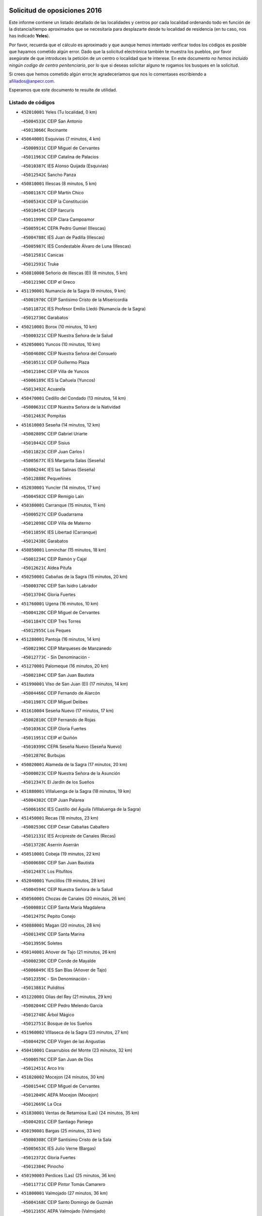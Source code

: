 

.. image:: logo.png
   :align: center

Solicitud de oposiciones 2016
======================================================

  
  
Este informe contiene un listado detallado de las localidades y centros por cada
localidad ordenando todo en función de la distancia/tiempo aproximados que se
necesitaría para desplazarte desde tu localidad de residencia (en tu caso,
nos has indicado **Yeles**).

Por favor, recuerda que el cálculo es aproximado y que aunque hemos
intentado verificar todos los códigos es posible que hayamos cometido algún
error. Dado que la solicitud electrónica también te muestra los pueblos, por
favor asegúrate de que introduces la petición de un centro o localidad que
te interese. En este documento
*no hemos incluido ningún codigo de centro penitenciario*, por lo que si deseas
solicitar alguno te rogamos los busques en la solicitud.

Si crees que hemos cometido algún error,te agradeceríamos que nos lo comentases
escribiendo a afiliados@anpecr.com.

Esperamos que este documento te resulte de utilidad.



Listado de códigos
-------------------


- ``452010001`` Yeles  (Tu localidad, 0 km)

  -``45004533C`` CEIP San Antonio
    

  -``45013066C`` Rocinante
    

- ``450640001`` Esquivias  (7 minutos, 4 km)

  -``45000931C`` CEIP Miguel de Cervantes
    

  -``45011963C`` CEIP Catalina de Palacios
    

  -``45010387C`` IES Alonso Quijada (Esquivias)
    

  -``45012542C`` Sancho Panza
    

- ``450810001`` Illescas  (8 minutos, 5 km)

  -``45001167C`` CEIP Martín Chico
    

  -``45005343C`` CEIP la Constitución
    

  -``45010454C`` CEIP Ilarcuris
    

  -``45011999C`` CEIP Clara Campoamor
    

  -``45005914C`` CEPA Pedro Gumiel (Illescas)
    

  -``45004788C`` IES Juan de Padilla (Illescas)
    

  -``45005987C`` IES Condestable Álvaro de Luna (Illescas)
    

  -``45012581C`` Canicas
    

  -``45012591C`` Truke
    

- ``450810008`` Señorio de Illescas (El)  (8 minutos, 5 km)

  -``45012190C`` CEIP el Greco
    

- ``451190001`` Numancia de la Sagra  (9 minutos, 9 km)

  -``45001970C`` CEIP Santísimo Cristo de la Misericordia
    

  -``45011872C`` IES Profesor Emilio Lledó (Numancia de la Sagra)
    

  -``45012736C`` Garabatos
    

- ``450210001`` Borox  (10 minutos, 10 km)

  -``45000321C`` CEIP Nuestra Señora de la Salud
    

- ``452050001`` Yuncos  (10 minutos, 10 km)

  -``45004600C`` CEIP Nuestra Señora del Consuelo
    

  -``45010511C`` CEIP Guillermo Plaza
    

  -``45012104C`` CEIP Villa de Yuncos
    

  -``45006189C`` IES la Cañuela (Yuncos)
    

  -``45013492C`` Acuarela
    

- ``450470001`` Cedillo del Condado  (13 minutos, 14 km)

  -``45000631C`` CEIP Nuestra Señora de la Natividad
    

  -``45012463C`` Pompitas
    

- ``451610003`` Seseña  (14 minutos, 12 km)

  -``45002809C`` CEIP Gabriel Uriarte
    

  -``45010442C`` CEIP Sisius
    

  -``45011823C`` CEIP Juan Carlos I
    

  -``45005677C`` IES Margarita Salas (Seseña)
    

  -``45006244C`` IES las Salinas (Seseña)
    

  -``45012888C`` Pequeñines
    

- ``452030001`` Yuncler  (14 minutos, 17 km)

  -``45004582C`` CEIP Remigio Laín
    

- ``450380001`` Carranque  (15 minutos, 11 km)

  -``45000527C`` CEIP Guadarrama
    

  -``45012098C`` CEIP Villa de Materno
    

  -``45011859C`` IES Libertad (Carranque)
    

  -``45012438C`` Garabatos
    

- ``450850001`` Lominchar  (15 minutos, 18 km)

  -``45001234C`` CEIP Ramón y Cajal
    

  -``45012621C`` Aldea Pitufa
    

- ``450250001`` Cabañas de la Sagra  (15 minutos, 20 km)

  -``45000370C`` CEIP San Isidro Labrador
    

  -``45013704C`` Gloria Fuertes
    

- ``451760001`` Ugena  (16 minutos, 10 km)

  -``45004120C`` CEIP Miguel de Cervantes
    

  -``45011847C`` CEIP Tres Torres
    

  -``45012955C`` Los Peques
    

- ``451280001`` Pantoja  (16 minutos, 14 km)

  -``45002196C`` CEIP Marqueses de Manzanedo
    

  -``45012773C`` - Sin Denominación -
    

- ``451270001`` Palomeque  (16 minutos, 20 km)

  -``45002184C`` CEIP San Juan Bautista
    

- ``451990001`` VIso de San Juan (El)  (17 minutos, 14 km)

  -``45004466C`` CEIP Fernando de Alarcón
    

  -``45011987C`` CEIP Miguel Delibes
    

- ``451610004`` Seseña Nuevo  (17 minutos, 17 km)

  -``45002810C`` CEIP Fernando de Rojas
    

  -``45010363C`` CEIP Gloria Fuertes
    

  -``45011951C`` CEIP el Quiñón
    

  -``45010399C`` CEPA Seseña Nuevo (Seseña Nuevo)
    

  -``45012876C`` Burbujas
    

- ``450020001`` Alameda de la Sagra  (17 minutos, 20 km)

  -``45000023C`` CEIP Nuestra Señora de la Asunción
    

  -``45012347C`` El Jardín de los Sueños
    

- ``451880001`` VIllaluenga de la Sagra  (18 minutos, 19 km)

  -``45004302C`` CEIP Juan Palarea
    

  -``45006165C`` IES Castillo del Águila (VIllaluenga de la Sagra)
    

- ``451450001`` Recas  (18 minutos, 23 km)

  -``45002536C`` CEIP Cesar Cabañas Caballero
    

  -``45012131C`` IES Arcipreste de Canales (Recas)
    

  -``45013728C`` Aserrín Aserrán
    

- ``450510001`` Cobeja  (19 minutos, 22 km)

  -``45000680C`` CEIP San Juan Bautista
    

  -``45012487C`` Los Pitufitos
    

- ``452040001`` Yunclillos  (19 minutos, 28 km)

  -``45004594C`` CEIP Nuestra Señora de la Salud
    

- ``450560001`` Chozas de Canales  (20 minutos, 26 km)

  -``45000801C`` CEIP Santa María Magdalena
    

  -``45012475C`` Pepito Conejo
    

- ``450880001`` Magan  (20 minutos, 28 km)

  -``45001349C`` CEIP Santa Marina
    

  -``45013959C`` Soletes
    

- ``450140001`` Añover de Tajo  (21 minutos, 26 km)

  -``45000230C`` CEIP Conde de Mayalde
    

  -``45006049C`` IES San Blas (Añover de Tajo)
    

  -``45012359C`` - Sin Denominación -
    

  -``45013881C`` Puliditos
    

- ``451220001`` Olias del Rey  (21 minutos, 29 km)

  -``45002044C`` CEIP Pedro Melendo García
    

  -``45012748C`` Árbol Mágico
    

  -``45012751C`` Bosque de los Sueños
    

- ``451960002`` VIllaseca de la Sagra  (23 minutos, 27 km)

  -``45004429C`` CEIP Virgen de las Angustias
    

- ``450410001`` Casarrubios del Monte  (23 minutos, 32 km)

  -``45000576C`` CEIP San Juan de Dios
    

  -``45012451C`` Arco Iris
    

- ``451020002`` Mocejon  (24 minutos, 30 km)

  -``45001544C`` CEIP Miguel de Cervantes
    

  -``45012049C`` AEPA Mocejon (Mocejon)
    

  -``45012669C`` La Oca
    

- ``451830001`` Ventas de Retamosa (Las)  (24 minutos, 35 km)

  -``45004201C`` CEIP Santiago Paniego
    

- ``450190001`` Bargas  (25 minutos, 33 km)

  -``45000308C`` CEIP Santísimo Cristo de la Sala
    

  -``45005653C`` IES Julio Verne (Bargas)
    

  -``45012372C`` Gloria Fuertes
    

  -``45012384C`` Pinocho
    

- ``450190003`` Perdices (Las)  (25 minutos, 36 km)

  -``45011771C`` CEIP Pintor Tomás Camarero
    

- ``451800001`` Valmojado  (27 minutos, 36 km)

  -``45004168C`` CEIP Santo Domingo de Guzmán
    

  -``45012165C`` AEPA Valmojado (Valmojado)
    

  -``45006141C`` IES Cañada Real (Valmojado)
    

- ``450320001`` Camarenilla  (27 minutos, 37 km)

  -``45000451C`` CEIP Nuestra Señora del Rosario
    

- ``450150001`` Arcicollar  (28 minutos, 36 km)

  -``45000254C`` CEIP San Blas
    

- ``451680001`` Toledo  (28 minutos, 38 km)

  -``45005574C`` CEE Ciudad de Toledo
    

  -``45005011C`` CPM Jacinto Guerrero (Toledo)
    

  -``45003383C`` CEIP la Candelaria
    

  -``45003401C`` CEIP Ángel del Alcázar
    

  -``45003644C`` CEIP Fábrica de Armas
    

  -``45003668C`` CEIP Santa Teresa
    

  -``45003929C`` CEIP Jaime de Foxa
    

  -``45003942C`` CEIP Alfonso Vi
    

  -``45004806C`` CEIP Garcilaso de la Vega
    

  -``45004818C`` CEIP Gómez Manrique
    

  -``45004843C`` CEIP Ciudad de Nara
    

  -``45004892C`` CEIP San Lucas y María
    

  -``45004971C`` CEIP Juan de Padilla
    

  -``45005203C`` CEIP Escultor Alberto Sánchez
    

  -``45005239C`` CEIP Gregorio Marañón
    

  -``45005318C`` CEIP Ciudad de Aquisgrán
    

  -``45010296C`` CEIP Europa
    

  -``45010302C`` CEIP Valparaíso
    

  -``45003930C`` EA Toledo (Toledo)
    

  -``45005483C`` EOI Raimundo de Toledo (Toledo)
    

  -``45004946C`` CEPA Gustavo Adolfo Bécquer (Toledo)
    

  -``45005641C`` CEPA Polígono (Toledo)
    

  -``45003796C`` IES Universidad Laboral (Toledo)
    

  -``45003863C`` IES el Greco (Toledo)
    

  -``45003875C`` IES Azarquiel (Toledo)
    

  -``45004752C`` IES Alfonso X el Sabio (Toledo)
    

  -``45004909C`` IES Juanelo Turriano (Toledo)
    

  -``45005240C`` IES Sefarad (Toledo)
    

  -``45005562C`` IES Carlos III (Toledo)
    

  -``45006301C`` IES María Pacheco (Toledo)
    

  -``45006311C`` IESO Princesa Galiana (Toledo)
    

  -``45600235C`` Academia de Infanteria de Toledo
    

  -``45013765C`` - Sin Denominación -
    

  -``45500007C`` Academia de Infantería
    

  -``45013790C`` Ana María Matute
    

  -``45012931C`` Ángel de la Guarda
    

  -``45012281C`` Castilla-La Mancha
    

  -``45012293C`` Cristo de la Vega
    

  -``45005847C`` Diego Ortiz
    

  -``45012301C`` El Olivo
    

  -``45013935C`` Gloria Fuertes
    

  -``45012311C`` La Cigarra
    

- ``451710001`` Torre de Esteban Hambran (La)  (28 minutos, 38 km)

  -``45004016C`` CEIP Juan Aguado
    

- ``450310001`` Camarena  (29 minutos, 35 km)

  -``45000448C`` CEIP María del Mar
    

  -``45011975C`` CEIP Alonso Rodríguez
    

  -``45012128C`` IES Blas de Prado (Camarena)
    

  -``45012426C`` La Abeja Maya
    

- ``450410002`` Calypo Fado  (29 minutos, 44 km)

  -``45010375C`` CEIP Calypo
    

- ``450230001`` Burguillos de Toledo  (30 minutos, 47 km)

  -``45000357C`` CEIP Victorio Macho
    

  -``45013625C`` La Campana
    

- ``451890001`` VIllamiel de Toledo  (31 minutos, 45 km)

  -``45004326C`` CEIP Nuestra Señora de la Redonda
    

- ``451070001`` Nambroca  (31 minutos, 49 km)

  -``45001726C`` CEIP la Fuente
    

  -``45012694C`` - Sin Denominación -
    

- ``451230001`` Ontigola  (32 minutos, 38 km)

  -``45002056C`` CEIP Virgen del Rosario
    

  -``45013819C`` - Sin Denominación -
    

- ``450500001`` Ciruelos  (32 minutos, 41 km)

  -``45000679C`` CEIP Santísimo Cristo de la Misericordia
    

- ``451470001`` Rielves  (32 minutos, 47 km)

  -``45002551C`` CEIP Maximina Felisa Gómez Aguero
    

- ``451570003`` Santa Cruz del Retamar  (32 minutos, 48 km)

  -``45002767C`` CEIP Nuestra Señora de la Paz
    

- ``450520001`` Cobisa  (32 minutos, 50 km)

  -``45000692C`` CEIP Cardenal Tavera
    

  -``45011793C`` CEIP Gloria Fuertes
    

  -``45013601C`` Escuela Municipal de Música y Danza de Cobisa
    

  -``45012499C`` Los Cotos
    

- ``450990001`` Mentrida  (33 minutos, 48 km)

  -``45001507C`` CEIP Luis Solana
    

  -``45011860C`` IES Antonio Jiménez-Landi (Mentrida)
    

- ``451210001`` Ocaña  (34 minutos, 44 km)

  -``45002020C`` CEIP San José de Calasanz
    

  -``45012177C`` CEIP Pastor Poeta
    

  -``45005631C`` CEPA Gutierre de Cárdenas (Ocaña)
    

  -``45004685C`` IES Alonso de Ercilla (Ocaña)
    

  -``45004791C`` IES Miguel Hernández (Ocaña)
    

  -``45013731C`` - Sin Denominación -
    

  -``45012232C`` Mesa de Ocaña
    

- ``450770001`` Huecas  (34 minutos, 51 km)

  -``45001118C`` CEIP Gregorio Marañón
    

- ``451430001`` Quismondo  (34 minutos, 56 km)

  -``45002512C`` CEIP Pedro Zamorano
    

- ``452020001`` Yepes  (35 minutos, 44 km)

  -``45004557C`` CEIP Rafael García Valiño
    

  -``45006177C`` IES Carpetania (Yepes)
    

  -``45013078C`` Fuentearriba
    

- ``450160001`` Arges  (35 minutos, 52 km)

  -``45000278C`` CEIP Tirso de Molina
    

  -``45011781C`` CEIP Miguel de Cervantes
    

  -``45012360C`` Ángel de la Guarda
    

  -``45013595C`` San Isidro Labrador
    

- ``450180001`` Barcience  (35 minutos, 54 km)

  -``45010405C`` CEIP Santa María la Blanca
    

- ``451730001`` Torrijos  (35 minutos, 57 km)

  -``45004053C`` CEIP Villa de Torrijos
    

  -``45011835C`` CEIP Lazarillo de Tormes
    

  -``45005276C`` CEPA Teresa Enríquez (Torrijos)
    

  -``45004090C`` IES Alonso de Covarrubias (Torrijos)
    

  -``45005252C`` IES Juan de Padilla (Torrijos)
    

  -``45012323C`` Cristo de la Sangre
    

  -``45012220C`` Maestro Gómez de Agüero
    

  -``45012943C`` Pequeñines
    

- ``450660001`` Fuensalida  (36 minutos, 42 km)

  -``45000977C`` CEIP Tomás Romojaro
    

  -``45011801C`` CEIP Condes de Fuensalida
    

  -``45011719C`` AEPA Fuensalida (Fuensalida)
    

  -``45005665C`` IES Aldebarán (Fuensalida)
    

  -``45011914C`` Maestro Vicente Rodríguez
    

  -``45013534C`` Zapatitos
    

- ``451970001`` VIllasequilla  (37 minutos, 43 km)

  -``45004442C`` CEIP San Isidro Labrador
    

- ``451150001`` Noblejas  (37 minutos, 51 km)

  -``45001908C`` CEIP Santísimo Cristo de las Injurias
    

  -``45012037C`` AEPA Noblejas (Noblejas)
    

  -``45012712C`` Rosa Sensat
    

- ``450590001`` Dosbarrios  (37 minutos, 52 km)

  -``45000862C`` CEIP San Isidro Labrador
    

  -``45014034C`` Garabatos
    

- ``451340001`` Portillo de Toledo  (37 minutos, 54 km)

  -``45002251C`` CEIP Conde de Ruiseñada
    

- ``451180001`` Noves  (37 minutos, 57 km)

  -``45001969C`` CEIP Nuestra Señora de la Monjia
    

  -``45012724C`` Barrio Sésamo
    

- ``450120001`` Almonacid de Toledo  (37 minutos, 58 km)

  -``45000187C`` CEIP Virgen de la Oliva
    

- ``459010001`` Santo Domingo-Caudilla  (37 minutos, 61 km)

  -``45004144C`` CEIP Santa Ana
    

- ``450830001`` Layos  (38 minutos, 56 km)

  -``45001210C`` CEIP María Magdalena
    

- ``450010001`` Ajofrin  (38 minutos, 57 km)

  -``45000011C`` CEIP Jacinto Guerrero
    

  -``45012335C`` La Casa de los Duendes
    

- ``450700001`` Guadamur  (38 minutos, 57 km)

  -``45001040C`` CEIP Nuestra Señora de la Natividad
    

  -``45012554C`` La Casita de Elia
    

- ``450030001`` Albarreal de Tajo  (39 minutos, 59 km)

  -``45000035C`` CEIP Benjamín Escalonilla
    

- ``450690001`` Gerindote  (39 minutos, 60 km)

  -``45001039C`` CEIP San José
    

- ``450910001`` Maqueda  (39 minutos, 64 km)

  -``45001416C`` CEIP Don Álvaro de Luna
    

- ``451570001`` Calalberche  (40 minutos, 53 km)

  -``45011811C`` CEIP Ribera del Alberche
    

- ``451330001`` Polan  (40 minutos, 59 km)

  -``45002241C`` CEIP José María Corcuera
    

  -``45012141C`` AEPA Polan (Polan)
    

  -``45012785C`` Arco Iris
    

- ``450780001`` Huerta de Valdecarabanos  (41 minutos, 50 km)

  -``45001121C`` CEIP Virgen del Rosario de Pastores
    

  -``45012578C`` Garabatos
    

- ``451950001`` VIllarrubia de Santiago  (41 minutos, 57 km)

  -``45004399C`` CEIP Nuestra Señora del Castellar
    

- ``450960002`` Mazarambroz  (41 minutos, 61 km)

  -``45001477C`` CEIP Nuestra Señora del Sagrario
    

- ``451630002`` Sonseca  (41 minutos, 63 km)

  -``45002883C`` CEIP San Juan Evangelista
    

  -``45012074C`` CEIP Peñamiel
    

  -``45005926C`` CEPA Cum Laude (Sonseca)
    

  -``45005355C`` IES la Sisla (Sonseca)
    

  -``45012891C`` Arco Iris
    

  -``45010351C`` Escuela Municipal de Música y Danza de Sonseca
    

  -``45012244C`` Virgen de la Salud
    

- ``450040001`` Alcabon  (41 minutos, 65 km)

  -``45000047C`` CEIP Nuestra Señora de la Aurora
    

- ``450940001`` Mascaraque  (41 minutos, 65 km)

  -``45001441C`` CEIP Juan de Padilla
    

- ``451900001`` VIllaminaya  (41 minutos, 66 km)

  -``45004338C`` CEIP Santo Domingo de Silos
    

- ``450620001`` Escalonilla  (42 minutos, 65 km)

  -``45000904C`` CEIP Sagrados Corazones
    

- ``451580001`` Santa Olalla  (42 minutos, 69 km)

  -``45002779C`` CEIP Nuestra Señora de la Piedad
    

- ``451910001`` VIllamuelas  (43 minutos, 50 km)

  -``45004341C`` CEIP Santa María Magdalena
    

- ``450710001`` Guardia (La)  (43 minutos, 64 km)

  -``45001052C`` CEIP Valentín Escobar
    

- ``450240001`` Burujon  (43 minutos, 66 km)

  -``45000369C`` CEIP Juan XXIII
    

  -``45012402C`` - Sin Denominación -
    

- ``451980001`` VIllatobas  (44 minutos, 62 km)

  -``45004454C`` CEIP Sagrado Corazón de Jesús
    

- ``451240002`` Orgaz  (44 minutos, 69 km)

  -``45002093C`` CEIP Conde de Orgaz
    

  -``45013662C`` Escuela Municipal de Música de Orgaz
    

  -``45012761C`` Nube de Algodón
    

- ``451060001`` Mora  (44 minutos, 70 km)

  -``45001623C`` CEIP José Ramón Villa
    

  -``45001672C`` CEIP Fernando Martín
    

  -``45010466C`` AEPA Mora (Mora)
    

  -``45006220C`` IES Peñas Negras (Mora)
    

  -``45012670C`` - Sin Denominación -
    

  -``45012682C`` - Sin Denominación -
    

- ``450900001`` Manzaneque  (45 minutos, 74 km)

  -``45001398C`` CEIP Álvarez de Toledo
    

  -``45012645C`` - Sin Denominación -
    

- ``451160001`` Noez  (46 minutos, 67 km)

  -``45001945C`` CEIP Santísimo Cristo de la Salud
    

- ``450360001`` Carmena  (47 minutos, 70 km)

  -``45000503C`` CEIP Cristo de la Cueva
    

- ``451360001`` Puebla de Montalban (La)  (47 minutos, 70 km)

  -``45002330C`` CEIP Fernando de Rojas
    

  -``45005941C`` AEPA Puebla de Montalban (La) (Puebla de Montalban (La))
    

  -``45004739C`` IES Juan de Lucena (Puebla de Montalban (La))
    

- ``450760001`` Hormigos  (47 minutos, 75 km)

  -``45001091C`` CEIP Virgen de la Higuera
    

- ``451740001`` Totanes  (48 minutos, 72 km)

  -``45004107C`` CEIP Inmaculada Concepción
    

- ``450400001`` Casar de Escalona (El)  (48 minutos, 80 km)

  -``45000552C`` CEIP Nuestra Señora de Hortum Sancho
    

- ``451400001`` Pulgar  (49 minutos, 68 km)

  -``45002411C`` CEIP Nuestra Señora de la Blanca
    

  -``45012827C`` Pulgarcito
    

- ``450670001`` Galvez  (49 minutos, 73 km)

  -``45000989C`` CEIP San Juan de la Cruz
    

  -``45005975C`` IES Montes de Toledo (Galvez)
    

  -``45013716C`` Garbancito
    

- ``451560001`` Santa Cruz de la Zarza  (49 minutos, 73 km)

  -``45002721C`` CEIP Eduardo Palomo Rodríguez
    

  -``45006190C`` IESO Velsinia (Santa Cruz de la Zarza)
    

  -``45012864C`` - Sin Denominación -
    

- ``451660001`` Tembleque  (49 minutos, 74 km)

  -``45003361C`` CEIP Antonia González
    

  -``45012918C`` Cervantes II
    

- ``450580001`` Domingo Perez  (49 minutos, 81 km)

  -``45011756C`` CRA Campos de Castilla
    

- ``450610001`` Escalona  (50 minutos, 76 km)

  -``45000898C`` CEIP Inmaculada Concepción
    

  -``45006074C`` IES Lazarillo de Tormes (Escalona)
    

- ``451930001`` VIllanueva de Bogas  (51 minutos, 62 km)

  -``45004375C`` CEIP Santa Ana
    

- ``451490001`` Romeral (El)  (52 minutos, 73 km)

  -``45002627C`` CEIP Silvano Cirujano
    

- ``450390001`` Carriches  (52 minutos, 80 km)

  -``45000540C`` CEIP Doctor Cesar González Gómez
    

- ``450950001`` Mata (La)  (52 minutos, 80 km)

  -``45001453C`` CEIP Severo Ochoa
    

- ``450130001`` Almorox  (52 minutos, 83 km)

  -``45000229C`` CEIP Silvano Cirujano
    

- ``450370001`` Carpio de Tajo (El)  (53 minutos, 78 km)

  -``45000515C`` CEIP Nuestra Señora de Ronda
    

- ``450550001`` Cuerva  (53 minutos, 78 km)

  -``45000795C`` CEIP Soledad Alonso Dorado
    

- ``450540001`` Corral de Almaguer  (53 minutos, 83 km)

  -``45000783C`` CEIP Nuestra Señora de la Muela
    

  -``45005801C`` IES la Besana (Corral de Almaguer)
    

  -``45012517C`` - Sin Denominación -
    

- ``450480001`` Cerralbos (Los)  (53 minutos, 90 km)

  -``45011768C`` CRA Entrerríos
    

- ``450450001`` Cazalegas  (53 minutos, 92 km)

  -``45000606C`` CEIP Miguel de Cervantes
    

  -``45013613C`` - Sin Denominación -
    

- ``450840001`` Lillo  (54 minutos, 80 km)

  -``45001222C`` CEIP Marcelino Murillo
    

  -``45012611C`` Tris-Tras
    

- ``451750001`` Turleque  (54 minutos, 90 km)

  -``45004119C`` CEIP Fernán González
    

- ``452000005`` Yebenes (Los)  (55 minutos, 79 km)

  -``45004478C`` CEIP San José de Calasanz
    

  -``45012050C`` AEPA Yebenes (Los) (Yebenes (Los))
    

  -``45005689C`` IES Guadalerzas (Yebenes (Los))
    

- ``450980001`` Menasalbas  (56 minutos, 81 km)

  -``45001490C`` CEIP Nuestra Señora de Fátima
    

  -``45013753C`` Menapeques
    

- ``190460001`` Azuqueca de Henares  (56 minutos, 84 km)

  -``19000333C`` CEIP la Paz
    

  -``19000357C`` CEIP Virgen de la Soledad
    

  -``19003863C`` CEIP Maestra Plácida Herranz
    

  -``19004004C`` CEIP Siglo XXI
    

  -``19008095C`` CEIP la Paloma
    

  -``19008745C`` CEIP la Espiga
    

  -``19002950C`` CEPA Clara Campoamor (Azuqueca de Henares)
    

  -``19002615C`` IES Arcipreste de Hita (Azuqueca de Henares)
    

  -``19002640C`` IES San Isidro (Azuqueca de Henares)
    

  -``19003978C`` IES Profesor Domínguez Ortiz (Azuqueca de Henares)
    

  -``19009491C`` Elvira Lindo
    

  -``19008800C`` La Campiña
    

  -``19009567C`` La Curva
    

  -``19008885C`` La Noguera
    

  -``19008873C`` 8 de Marzo
    

- ``451820001`` Ventas Con Peña Aguilera (Las)  (57 minutos, 84 km)

  -``45004181C`` CEIP Nuestra Señora del Águila
    

- ``190240001`` Alovera  (57 minutos, 90 km)

  -``19000205C`` CEIP Virgen de la Paz
    

  -``19008034C`` CEIP Parque Vallejo
    

  -``19008186C`` CEIP Campiña Verde
    

  -``19008711C`` AEPA Alovera (Alovera)
    

  -``19008113C`` IES Carmen Burgos de Seguí (Alovera)
    

  -``19008851C`` Corazones Pequeños
    

  -``19008174C`` Escuela Municipal de Música y Danza de Alovera
    

  -``19008861C`` San Miguel Arcangel
    

- ``450890002`` Malpica de Tajo  (57 minutos, 92 km)

  -``45001374C`` CEIP Fulgencio Sánchez Cabezudo
    

- ``450530001`` Consuegra  (58 minutos, 98 km)

  -``45000710C`` CEIP Santísimo Cristo de la Vera Cruz
    

  -``45000722C`` CEIP Miguel de Cervantes
    

  -``45004880C`` CEPA Castillo de Consuegra (Consuegra)
    

  -``45000734C`` IES Consaburum (Consuegra)
    

  -``45014083C`` - Sin Denominación -
    

- ``451170001`` Nombela  (59 minutos, 86 km)

  -``45001957C`` CEIP Cristo de la Nava
    

- ``451510001`` San Martin de Montalban  (59 minutos, 87 km)

  -``45002652C`` CEIP Santísimo Cristo de la Luz
    

- ``162030001`` Tarancon  (59 minutos, 90 km)

  -``16002321C`` CEIP Duque de Riánsares
    

  -``16004443C`` CEIP Gloria Fuertes
    

  -``16003657C`` CEPA Altomira (Tarancon)
    

  -``16004534C`` IES la Hontanilla (Tarancon)
    

  -``16009453C`` Nuestra Señora de Riansares
    

  -``16009660C`` San Isidro
    

  -``16009672C`` Santa Quiteria
    

- ``192800002`` Torrejon del Rey  (1h, 87 km)

  -``19002241C`` CEIP Virgen de las Candelas
    

  -``19009385C`` Escuela de Musica y Danza de Torrejon del Rey
    

- ``450920001`` Marjaliza  (1h, 88 km)

  -``45006037C`` CEIP San Juan
    

- ``191050002`` Chiloeches  (1h, 92 km)

  -``19000710C`` CEIP José Inglés
    

  -``19008782C`` IES Peñalba (Chiloeches)
    

  -``19009580C`` San Marcos
    

- ``192300001`` Quer  (1h, 92 km)

  -``19008691C`` CEIP Villa de Quer
    

  -``19009026C`` Las Setitas
    

- ``193190001`` VIllanueva de la Torre  (1h, 92 km)

  -``19004016C`` CEIP Paco Rabal
    

  -``19008071C`` CEIP Gloria Fuertes
    

  -``19008137C`` IES Newton-Salas (VIllanueva de la Torre)
    

- ``451850001`` VIllacañas  (1h 1min, 91 km)

  -``45004259C`` CEIP Santa Bárbara
    

  -``45010338C`` AEPA VIllacañas (VIllacañas)
    

  -``45004272C`` IES Garcilaso de la Vega (VIllacañas)
    

  -``45005321C`` IES Enrique de Arfe (VIllacañas)
    

- ``450270001`` Cabezamesada  (1h 1min, 93 km)

  -``45000394C`` CEIP Alonso de Cárdenas
    

- ``190580001`` Cabanillas del Campo  (1h 1min, 94 km)

  -``19000461C`` CEIP San Blas
    

  -``19008046C`` CEIP los Olivos
    

  -``19008216C`` CEIP la Senda
    

  -``19003981C`` IES Ana María Matute (Cabanillas del Campo)
    

  -``19008150C`` Escuela Municipal de Música y Danza de Cabanillas del Campo
    

  -``19008903C`` Los Llanos
    

  -``19009506C`` Mirador
    

  -``19008915C`` Tres Torres
    

- ``450460001`` Cebolla  (1h 1min, 98 km)

  -``45000621C`` CEIP Nuestra Señora de la Antigua
    

  -``45006062C`` IES Arenales del Tajo (Cebolla)
    

- ``451370001`` Pueblanueva (La)  (1h 1min, 98 km)

  -``45002366C`` CEIP San Isidro
    

- ``192250001`` Pozo de Guadalajara  (1h 2min, 92 km)

  -``19001817C`` CEIP Santa Brígida
    

  -``19009014C`` El Parque
    

- ``191300001`` Guadalajara  (1h 2min, 97 km)

  -``19002603C`` CEE Virgen del Amparo
    

  -``19003140C`` CPM Sebastián Durón (Guadalajara)
    

  -``19000989C`` CEIP Alcarria
    

  -``19000990C`` CEIP Cardenal Mendoza
    

  -``19001015C`` CEIP San Pedro Apóstol
    

  -``19001027C`` CEIP Isidro Almazán
    

  -``19001039C`` CEIP Pedro Sanz Vázquez
    

  -``19001052C`` CEIP Rufino Blanco
    

  -``19002639C`` CEIP Alvar Fáñez de Minaya
    

  -``19002706C`` CEIP Balconcillo
    

  -``19002718C`` CEIP el Doncel
    

  -``19002767C`` CEIP Badiel
    

  -``19002822C`` CEIP Ocejón
    

  -``19003097C`` CEIP Río Tajo
    

  -``19003164C`` CEIP Río Henares
    

  -``19008058C`` CEIP las Lomas
    

  -``19008794C`` CEIP Parque de la Muñeca
    

  -``19008101C`` EA Guadalajara (Guadalajara)
    

  -``19003191C`` EOI Guadalajara (Guadalajara)
    

  -``19002858C`` CEPA Río Sorbe (Guadalajara)
    

  -``19001076C`` IES Brianda de Mendoza (Guadalajara)
    

  -``19001091C`` IES Luis de Lucena (Guadalajara)
    

  -``19002597C`` IES Antonio Buero Vallejo (Guadalajara)
    

  -``19002743C`` IES Castilla (Guadalajara)
    

  -``19003139C`` IES Liceo Caracense (Guadalajara)
    

  -``19003450C`` IES José Luis Sampedro (Guadalajara)
    

  -``19003930C`` IES Aguas VIvas (Guadalajara)
    

  -``19008939C`` Alfanhuí
    

  -``19008812C`` Castilla-La Mancha
    

  -``19008952C`` Los Manantiales
    

- ``192200006`` Arboleda (La)  (1h 2min, 97 km)

  -``19008681C`` CEIP la Arboleda de Pioz
    

- ``190710007`` Arenales (Los)  (1h 2min, 97 km)

  -``19009427C`` CEIP María Montessori
    

- ``451540001`` San Roman de los Montes  (1h 2min, 109 km)

  -``45010417C`` CEIP Nuestra Señora del Buen Camino
    

- ``160860001`` Fuente de Pedro Naharro  (1h 3min, 97 km)

  -``16004182C`` CRA Retama
    

  -``16009891C`` Rosa León
    

- ``450870001`` Madridejos  (1h 3min, 105 km)

  -``45012062C`` CEE Mingoliva
    

  -``45001313C`` CEIP Garcilaso de la Vega
    

  -``45005185C`` CEIP Santa Ana
    

  -``45010478C`` AEPA Madridejos (Madridejos)
    

  -``45001337C`` IES Valdehierro (Madridejos)
    

  -``45012633C`` - Sin Denominación -
    

  -``45011720C`` Escuela Municipal de Música y Danza de Madridejos
    

  -``45013522C`` Juan Vicente Camacho
    

- ``451090001`` Navahermosa  (1h 4min, 92 km)

  -``45001763C`` CEIP San Miguel Arcángel
    

  -``45010341C`` CEPA la Raña (Navahermosa)
    

  -``45006207C`` IESO Manuel de Guzmán (Navahermosa)
    

  -``45012700C`` - Sin Denominación -
    

- ``190710003`` Coto (El)  (1h 4min, 94 km)

  -``19008162C`` CEIP el Coto
    

- ``191710001`` Marchamalo  (1h 4min, 100 km)

  -``19001441C`` CEIP Cristo de la Esperanza
    

  -``19008061C`` CEIP Maestra Teodora
    

  -``19008721C`` AEPA Marchamalo (Marchamalo)
    

  -``19003553C`` IES Alejo Vera (Marchamalo)
    

  -``19008988C`` - Sin Denominación -
    

- ``450680001`` Garciotun  (1h 4min, 100 km)

  -``45001027C`` CEIP Santa María Magdalena
    

- ``191300002`` Iriepal  (1h 4min, 102 km)

  -``19003589C`` CRA Francisco Ibáñez
    

- ``451770001`` Urda  (1h 4min, 109 km)

  -``45004132C`` CEIP Santo Cristo
    

  -``45012979C`` Blasa Ruíz
    

- ``450340001`` Camuñas  (1h 4min, 113 km)

  -``45000485C`` CEIP Cardenal Cisneros
    

- ``192800001`` Parque de las Castillas  (1h 5min, 88 km)

  -``19008198C`` CEIP las Castillas
    

- ``191260001`` Galapagos  (1h 5min, 93 km)

  -``19003000C`` CEIP Clara Sánchez
    

- ``192200001`` Pioz  (1h 5min, 95 km)

  -``19008149C`` CEIP Castillo de Pioz
    

- ``190710001`` Casar (El)  (1h 5min, 96 km)

  -``19000552C`` CEIP Maestros del Casar
    

  -``19003681C`` AEPA Casar (El) (Casar (El))
    

  -``19003929C`` IES Campiña Alta (Casar (El))
    

  -``19008204C`` IES Juan García Valdemora (Casar (El))
    

- ``451650006`` Talavera de la Reina  (1h 5min, 104 km)

  -``45005811C`` CEE Bios
    

  -``45002950C`` CEIP Federico García Lorca
    

  -``45002986C`` CEIP Santa María
    

  -``45003139C`` CEIP Nuestra Señora del Prado
    

  -``45003140C`` CEIP Fray Hernando de Talavera
    

  -``45003152C`` CEIP San Ildefonso
    

  -``45003164C`` CEIP San Juan de Dios
    

  -``45004624C`` CEIP Hernán Cortés
    

  -``45004831C`` CEIP José Bárcena
    

  -``45004855C`` CEIP Antonio Machado
    

  -``45005197C`` CEIP Pablo Iglesias
    

  -``45013583C`` CEIP Bartolomé Nicolau
    

  -``45005057C`` EA Talavera (Talavera de la Reina)
    

  -``45005537C`` EOI Talavera de la Reina (Talavera de la Reina)
    

  -``45004958C`` CEPA Río Tajo (Talavera de la Reina)
    

  -``45003255C`` IES Padre Juan de Mariana (Talavera de la Reina)
    

  -``45003267C`` IES Juan Antonio Castro (Talavera de la Reina)
    

  -``45003279C`` IES San Isidro (Talavera de la Reina)
    

  -``45004740C`` IES Gabriel Alonso de Herrera (Talavera de la Reina)
    

  -``45005461C`` IES Puerta de Cuartos (Talavera de la Reina)
    

  -``45005471C`` IES Ribera del Tajo (Talavera de la Reina)
    

  -``45014101C`` Conservatorio Profesional de Música de Talavera de la Reina
    

  -``45012256C`` El Alfar
    

  -``45000618C`` Eusebio Rubalcaba
    

  -``45012268C`` Julián Besteiro
    

  -``45012271C`` Santo Ángel de la Guarda
    

- ``451530001`` San Pablo de los Montes  (1h 6min, 93 km)

  -``45002676C`` CEIP Nuestra Señora de Gracia
    

  -``45012852C`` San Pablo de los Montes
    

- ``451860001`` VIlla de Don Fadrique (La)  (1h 6min, 95 km)

  -``45004284C`` CEIP Ramón y Cajal
    

  -``45010508C`` IESO Leonor de Guzmán (VIlla de Don Fadrique (La))
    

- ``161860001`` Saelices  (1h 6min, 109 km)

  -``16009386C`` CRA Segóbriga
    

- ``192860001`` Tortola de Henares  (1h 6min, 111 km)

  -``19002275C`` CEIP Sagrado Corazón de Jesús
    

- ``451440001`` Real de San VIcente (El)  (1h 7min, 103 km)

  -``45014022C`` CRA Real de San Vicente
    

- ``191170001`` Fontanar  (1h 7min, 107 km)

  -``19000795C`` CEIP Virgen de la Soledad
    

  -``19008940C`` - Sin Denominación -
    

- ``451520001`` San Martin de Pusa  (1h 7min, 108 km)

  -``45013871C`` CRA Río Pusa
    

- ``450970001`` Mejorada  (1h 7min, 115 km)

  -``45010429C`` CRA Ribera del Guadyerbas
    

- ``160270001`` Barajas de Melo  (1h 8min, 108 km)

  -``16004248C`` CRA Fermín Caballero
    

  -``16009477C`` Virgen de la Vega
    

- ``193310001`` Yunquera de Henares  (1h 8min, 109 km)

  -``19002500C`` CEIP Virgen de la Granja
    

  -``19008769C`` CEIP Nº 2
    

  -``19003875C`` IES Clara Campoamor (Yunquera de Henares)
    

  -``19009531C`` - Sin Denominación -
    

  -``19009105C`` - Sin Denominación -
    

- ``130700001`` Puerto Lapice  (1h 8min, 121 km)

  -``13002435C`` CEIP Juan Alcaide
    

- ``451920001`` VIllanueva de Alcardete  (1h 9min, 103 km)

  -``45004363C`` CEIP Nuestra Señora de la Piedad
    

- ``191430001`` Horche  (1h 9min, 107 km)

  -``19001246C`` CEIP San Roque
    

  -``19008757C`` CEIP Nº 2
    

  -``19008976C`` - Sin Denominación -
    

  -``19009440C`` Escuela Municipal de Música de Horche
    

- ``451420001`` Quintanar de la Orden  (1h 9min, 109 km)

  -``45002457C`` CEIP Cristóbal Colón
    

  -``45012001C`` CEIP Antonio Machado
    

  -``45005288C`` CEPA Luis VIves (Quintanar de la Orden)
    

  -``45002470C`` IES Infante Don Fadrique (Quintanar de la Orden)
    

  -``45004867C`` IES Alonso Quijano (Quintanar de la Orden)
    

  -``45012840C`` Pim Pon
    

- ``451650005`` Gamonal  (1h 9min, 120 km)

  -``45002962C`` CEIP Don Cristóbal López
    

  -``45013649C`` Gamonital
    

- ``451810001`` Velada  (1h 9min, 122 km)

  -``45004171C`` CEIP Andrés Arango
    

- ``161060001`` Horcajo de Santiago  (1h 10min, 102 km)

  -``16001314C`` CEIP José Montalvo
    

  -``16004352C`` AEPA Horcajo de Santiago (Horcajo de Santiago)
    

  -``16004492C`` IES Orden de Santiago (Horcajo de Santiago)
    

  -``16009544C`` Hervás y Panduro
    

- ``451650007`` Talavera la Nueva  (1h 10min, 119 km)

  -``45003358C`` CEIP San Isidro
    

  -``45012906C`` Dulcinea
    

- ``450280001`` Alberche del Caudillo  (1h 10min, 124 km)

  -``45000400C`` CEIP San Isidro
    

- ``451870001`` VIllafranca de los Caballeros  (1h 10min, 125 km)

  -``45004296C`` CEIP Miguel de Cervantes
    

  -``45006153C`` IESO la Falcata (VIllafranca de los Caballeros)
    

- ``191920001`` Mondejar  (1h 11min, 95 km)

  -``19001593C`` CEIP José Maldonado y Ayuso
    

  -``19003701C`` CEPA Alcarria Baja (Mondejar)
    

  -``19003838C`` IES Alcarria Baja (Mondejar)
    

  -``19008991C`` - Sin Denominación -
    

- ``191610001`` Lupiana  (1h 11min, 107 km)

  -``19001386C`` CEIP Miguel de la Cuesta
    

- ``451350001`` Puebla de Almoradiel (La)  (1h 11min, 113 km)

  -``45002287C`` CEIP Ramón y Cajal
    

  -``45012153C`` AEPA Puebla de Almoradiel (La) (Puebla de Almoradiel (La))
    

  -``45006116C`` IES Aldonza Lorenzo (Puebla de Almoradiel (La))
    

- ``192740002`` Torija  (1h 11min, 115 km)

  -``19002214C`` CEIP Virgen del Amparo
    

  -``19009041C`` La Abejita
    

- ``450280002`` Calera y Chozas  (1h 11min, 128 km)

  -``45000412C`` CEIP Santísimo Cristo de Chozas
    

  -``45012414C`` Maestro Don Antonio Fernández
    

- ``451010001`` Miguel Esteban  (1h 12min, 115 km)

  -``45001532C`` CEIP Cervantes
    

  -``45006098C`` IESO Juan Patiño Torres (Miguel Esteban)
    

  -``45012657C`` La Abejita
    

- ``169010001`` Carrascosa del Campo  (1h 12min, 117 km)

  -``16004376C`` AEPA Carrascosa del Campo (Carrascosa del Campo)
    

- ``192900001`` Trijueque  (1h 12min, 118 km)

  -``19002305C`` CEIP San Bernabé
    

  -``19003759C`` AEPA Trijueque (Trijueque)
    

- ``451670001`` Toboso (El)  (1h 12min, 118 km)

  -``45003371C`` CEIP Miguel de Cervantes
    

- ``130470001`` Herencia  (1h 13min, 126 km)

  -``13001698C`` CEIP Carrasco Alcalde
    

  -``13005023C`` AEPA Herencia (Herencia)
    

  -``13004729C`` IES Hermógenes Rodríguez (Herencia)
    

  -``13011369C`` - Sin Denominación -
    

  -``13010882C`` Escuela Municipal de Música y Danza de Herencia
    

- ``130500001`` Labores (Las)  (1h 13min, 129 km)

  -``13001753C`` CEIP San José de Calasanz
    

- ``451120001`` Navalmorales (Los)  (1h 14min, 115 km)

  -``45001805C`` CEIP San Francisco
    

  -``45005495C`` IES los Navalmorales (Navalmorales (Los))
    

- ``161330001`` Mota del Cuervo  (1h 14min, 127 km)

  -``16001624C`` CEIP Virgen de Manjavacas
    

  -``16009945C`` CEIP Santa Rita
    

  -``16004327C`` AEPA Mota del Cuervo (Mota del Cuervo)
    

  -``16004431C`` IES Julián Zarco (Mota del Cuervo)
    

  -``16009581C`` Balú
    

  -``16010017C`` Conservatorio Profesional de Música Mota del Cuervo
    

  -``16009593C`` El Santo
    

  -``16009295C`` Escuela Municipal de Música y Danza de Mota del Cuervo
    

- ``162490001`` VIllamayor de Santiago  (1h 16min, 116 km)

  -``16002781C`` CEIP Gúzquez
    

  -``16004364C`` AEPA VIllamayor de Santiago (VIllamayor de Santiago)
    

  -``16004510C`` IESO Ítaca (VIllamayor de Santiago)
    

- ``450720001`` Herencias (Las)  (1h 16min, 118 km)

  -``45001064C`` CEIP Vera Cruz
    

- ``130440003`` Fuente el Fresno  (1h 16min, 119 km)

  -``13001650C`` CEIP Miguel Delibes
    

  -``13012180C`` Mundo Infantil
    

- ``192660001`` Tendilla  (1h 16min, 120 km)

  -``19003577C`` CRA Valles del Tajuña
    

- ``130970001`` VIllarta de San Juan  (1h 16min, 134 km)

  -``13003555C`` CEIP Nuestra Señora de la Paz
    

- ``451410001`` Quero  (1h 17min, 113 km)

  -``45002421C`` CEIP Santiago Cabañas
    

  -``45012839C`` - Sin Denominación -
    

- ``191510002`` Humanes  (1h 17min, 119 km)

  -``19001261C`` CEIP Nuestra Señora de Peñahora
    

  -``19003760C`` AEPA Humanes (Humanes)
    

- ``451140001`` Navamorcuende  (1h 17min, 125 km)

  -``45006268C`` CRA Sierra de San Vicente
    

- ``130050002`` Alcazar de San Juan  (1h 17min, 138 km)

  -``13000104C`` CEIP el Santo
    

  -``13000116C`` CEIP Juan de Austria
    

  -``13000128C`` CEIP Jesús Ruiz de la Fuente
    

  -``13000131C`` CEIP Santa Clara
    

  -``13003828C`` CEIP Alces
    

  -``13004092C`` CEIP Pablo Ruiz Picasso
    

  -``13004870C`` CEIP Gloria Fuertes
    

  -``13010900C`` CEIP Jardín de Arena
    

  -``13004705C`` EOI la Equidad (Alcazar de San Juan)
    

  -``13004055C`` CEPA Enrique Tierno Galván (Alcazar de San Juan)
    

  -``13000219C`` IES Miguel de Cervantes Saavedra (Alcazar de San Juan)
    

  -``13000220C`` IES Juan Bosco (Alcazar de San Juan)
    

  -``13004687C`` IES María Zambrano (Alcazar de San Juan)
    

  -``13012121C`` - Sin Denominación -
    

  -``13011242C`` El Tobogán
    

  -``13011060C`` El Torreón
    

  -``13010870C`` Escuela Municipal de Música y Danza de Alcázar de San Juan
    

- ``130180001`` Arenas de San Juan  (1h 18min, 134 km)

  -``13000694C`` CEIP San Bernabé
    

- ``451250002`` Oropesa  (1h 18min, 141 km)

  -``45002123C`` CEIP Martín Gallinar
    

  -``45004727C`` IES Alonso de Orozco (Oropesa)
    

  -``45013960C`` María Arnús
    

- ``450820001`` Lagartera  (1h 19min, 143 km)

  -``45001192C`` CEIP Jacinto Guerrero
    

  -``45012608C`` El Castillejo
    

- ``161120005`` Huete  (1h 20min, 128 km)

  -``16004571C`` CRA Campos de la Alcarria
    

  -``16008679C`` AEPA Huete (Huete)
    

  -``16004509C`` IESO Ciudad de Luna (Huete)
    

  -``16009556C`` - Sin Denominación -
    

- ``450720002`` Membrillo (El)  (1h 21min, 123 km)

  -``45005124C`` CEIP Ortega Pérez
    

- ``190530003`` Brihuega  (1h 21min, 128 km)

  -``19000394C`` CEIP Nuestra Señora de la Peña
    

  -``19003462C`` IESO Briocense (Brihuega)
    

  -``19008897C`` - Sin Denominación -
    

- ``451300001`` Parrillas  (1h 21min, 137 km)

  -``45002202C`` CEIP Nuestra Señora de la Luz
    

- ``162690002`` VIllares del Saz  (1h 21min, 138 km)

  -``16004649C`` CRA el Quijote
    

  -``16004042C`` IES los Sauces (VIllares del Saz)
    

- ``139040001`` Llanos del Caudillo  (1h 21min, 148 km)

  -``13003749C`` CEIP el Oasis
    

- ``451130002`` Navalucillos (Los)  (1h 22min, 122 km)

  -``45001854C`` CEIP Nuestra Señora de las Saleras
    

- ``450060001`` Alcaudete de la Jara  (1h 22min, 127 km)

  -``45000096C`` CEIP Rufino Mansi
    

- ``130960001`` VIllarrubia de los Ojos  (1h 22min, 138 km)

  -``13003521C`` CEIP Rufino Blanco
    

  -``13003658C`` CEIP Virgen de la Sierra
    

  -``13005060C`` AEPA VIllarrubia de los Ojos (VIllarrubia de los Ojos)
    

  -``13004900C`` IES Guadiana (VIllarrubia de los Ojos)
    

- ``161530001`` Pedernoso (El)  (1h 22min, 146 km)

  -``16001821C`` CEIP Juan Gualberto Avilés
    

- ``450300001`` Calzada de Oropesa (La)  (1h 22min, 150 km)

  -``45012189C`` CRA Campo Arañuelo
    

- ``190210001`` Almoguera  (1h 23min, 107 km)

  -``19003565C`` CRA Pimafad
    

  -``19008836C`` - Sin Denominación -
    

- ``192930002`` Uceda  (1h 23min, 111 km)

  -``19002329C`` CEIP García Lorca
    

  -``19009063C`` El Jardinillo
    

- ``161480001`` Palomares del Campo  (1h 23min, 132 km)

  -``16004121C`` CRA San José de Calasanz
    

- ``161000001`` Hinojosos (Los)  (1h 23min, 140 km)

  -``16009362C`` CRA Airén
    

- ``130280002`` Campo de Criptana  (1h 23min, 146 km)

  -``13004717C`` CPM Alcázar de San Juan-Campo de Criptana (Campo de
    

  -``13000943C`` CEIP Virgen de la Paz
    

  -``13000955C`` CEIP Virgen de Criptana
    

  -``13000967C`` CEIP Sagrado Corazón
    

  -``13003968C`` CEIP Domingo Miras
    

  -``13005011C`` AEPA Campo de Criptana (Campo de Criptana)
    

  -``13001005C`` IES Isabel Perillán y Quirós (Campo de Criptana)
    

  -``13011023C`` Escuela Municipal de Musica y Danza de Campo de Criptana
    

  -``13011096C`` Los Gigantes
    

  -``13011333C`` Los Quijotes
    

- ``130520003`` Malagon  (1h 24min, 130 km)

  -``13001790C`` CEIP Cañada Real
    

  -``13001819C`` CEIP Santa Teresa
    

  -``13005035C`` AEPA Malagon (Malagon)
    

  -``13004730C`` IES Estados del Duque (Malagon)
    

  -``13011141C`` Santa Teresa de Jesús
    

- ``130610001`` Pedro Muñoz  (1h 24min, 132 km)

  -``13002162C`` CEIP María Luisa Cañas
    

  -``13002174C`` CEIP Nuestra Señora de los Ángeles
    

  -``13004331C`` CEIP Maestro Juan de Ávila
    

  -``13011011C`` CEIP Hospitalillo
    

  -``13010808C`` AEPA Pedro Muñoz (Pedro Muñoz)
    

  -``13004781C`` IES Isabel Martínez Buendía (Pedro Muñoz)
    

  -``13011461C`` - Sin Denominación -
    

- ``450070001`` Alcolea de Tajo  (1h 24min, 144 km)

  -``45012086C`` CRA Río Tajo
    

- ``161540001`` Pedroñeras (Las)  (1h 24min, 148 km)

  -``16001831C`` CEIP Adolfo Martínez Chicano
    

  -``16004297C`` AEPA Pedroñeras (Las) (Pedroñeras (Las))
    

  -``16004066C`` IES Fray Luis de León (Pedroñeras (Las))
    

- ``130720003`` Retuerta del Bullaque  (1h 25min, 119 km)

  -``13010791C`` CRA Montes de Toledo
    

- ``451100001`` Navalcan  (1h 25min, 140 km)

  -``45001787C`` CEIP Blas Tello
    

- ``130050003`` Cinco Casas  (1h 25min, 149 km)

  -``13012052C`` CRA Alciares
    

- ``160330001`` Belmonte  (1h 26min, 147 km)

  -``16000280C`` CEIP Fray Luis de León
    

  -``16004406C`` IES San Juan del Castillo (Belmonte)
    

  -``16009830C`` La Lengua de las Mariposas
    

- ``451380001`` Puente del Arzobispo (El)  (1h 26min, 147 km)

  -``45013984C`` CRA Villas del Tajo
    

- ``192120001`` Pastrana  (1h 28min, 117 km)

  -``19003541C`` CRA Pastrana
    

  -``19003693C`` AEPA Pastrana (Pastrana)
    

  -``19003437C`` IES Leandro Fernández Moratín (Pastrana)
    

  -``19003826C`` Escuela Municipal de Música
    

  -``19009002C`` Villa de Pastrana
    

- ``450200001`` Belvis de la Jara  (1h 28min, 134 km)

  -``45000311C`` CEIP Fernando Jiménez de Gregorio
    

  -``45006050C`` IESO la Jara (Belvis de la Jara)
    

  -``45013546C`` - Sin Denominación -
    

- ``190920003`` Cogolludo  (1h 28min, 136 km)

  -``19003531C`` CRA la Encina
    

- ``190060001`` Albalate de Zorita  (1h 29min, 133 km)

  -``19003991C`` CRA la Colmena
    

  -``19003723C`` AEPA Albalate de Zorita (Albalate de Zorita)
    

  -``19008824C`` Garabatos
    

- ``161240001`` Mesas (Las)  (1h 29min, 146 km)

  -``16001533C`` CEIP Hermanos Amorós Fernández
    

  -``16004303C`` AEPA Mesas (Las) (Mesas (Las))
    

  -``16009970C`` IESO Mesas (Las) (Mesas (Las))
    

- ``130530003`` Manzanares  (1h 30min, 160 km)

  -``13001923C`` CEIP Divina Pastora
    

  -``13001935C`` CEIP Altagracia
    

  -``13003853C`` CEIP la Candelaria
    

  -``13004390C`` CEIP Enrique Tierno Galván
    

  -``13004079C`` CEPA San Blas (Manzanares)
    

  -``13001984C`` IES Pedro Álvarez Sotomayor (Manzanares)
    

  -``13003798C`` IES Azuer (Manzanares)
    

  -``13011400C`` - Sin Denominación -
    

  -``13009594C`` Guillermo Calero
    

  -``13011151C`` La Ínsula
    

- ``191680002`` Mandayona  (1h 31min, 151 km)

  -``19001416C`` CEIP la Cobatilla
    

- ``162430002`` VIllaescusa de Haro  (1h 31min, 153 km)

  -``16004145C`` CRA Alonso Quijano
    

- ``130650005`` Torno (El)  (1h 32min, 131 km)

  -``13002356C`` CEIP Nuestra Señora de Guadalupe
    

- ``161910001`` San Lorenzo de la Parrilla  (1h 32min, 152 km)

  -``16004455C`` CRA Gloria Fuertes
    

- ``190540001`` Budia  (1h 33min, 143 km)

  -``19003590C`` CRA Santa Lucía
    

- ``161710001`` Provencio (El)  (1h 33min, 161 km)

  -``16001995C`` CEIP Infanta Cristina
    

  -``16009416C`` AEPA Provencio (El) (Provencio (El))
    

  -``16009283C`` IESO Tomás de la Fuente Jurado (Provencio (El))
    

- ``130190001`` Argamasilla de Alba  (1h 34min, 163 km)

  -``13000700C`` CEIP Divino Maestro
    

  -``13000712C`` CEIP Nuestra Señora de Peñarroya
    

  -``13003831C`` CEIP Azorín
    

  -``13005151C`` AEPA Argamasilla de Alba (Argamasilla de Alba)
    

  -``13005278C`` IES VIcente Cano (Argamasilla de Alba)
    

  -``13011308C`` Alba
    

- ``130820002`` Tomelloso  (1h 34min, 166 km)

  -``13004080C`` CEE Ponce de León
    

  -``13003038C`` CEIP Miguel de Cervantes
    

  -``13003041C`` CEIP José María del Moral
    

  -``13003051C`` CEIP Carmelo Cortés
    

  -``13003075C`` CEIP Doña Crisanta
    

  -``13003087C`` CEIP José Antonio
    

  -``13003762C`` CEIP San José de Calasanz
    

  -``13003981C`` CEIP Embajadores
    

  -``13003993C`` CEIP San Isidro
    

  -``13004109C`` CEIP San Antonio
    

  -``13004328C`` CEIP Almirante Topete
    

  -``13004948C`` CEIP Virgen de las Viñas
    

  -``13009478C`` CEIP Felix Grande
    

  -``13004122C`` EA Antonio López (Tomelloso)
    

  -``13004742C`` EOI Mar de VIñas (Tomelloso)
    

  -``13004559C`` CEPA Simienza (Tomelloso)
    

  -``13003129C`` IES Eladio Cabañero (Tomelloso)
    

  -``13003130C`` IES Francisco García Pavón (Tomelloso)
    

  -``13004821C`` IES Airén (Tomelloso)
    

  -``13005345C`` IES Alto Guadiana (Tomelloso)
    

  -``13004419C`` Conservatorio Municipal de Música
    

  -``13011199C`` Dulcinea
    

  -``13012027C`` Lorencete
    

  -``13011515C`` Mediodía
    

- ``130870002`` Consolacion  (1h 34min, 172 km)

  -``13003348C`` CEIP Virgen de Consolación
    

- ``130540001`` Membrilla  (1h 35min, 163 km)

  -``13001996C`` CEIP Virgen del Espino
    

  -``13002009C`` CEIP San José de Calasanz
    

  -``13005102C`` AEPA Membrilla (Membrilla)
    

  -``13005291C`` IES Marmaria (Membrilla)
    

  -``13011412C`` Lope de Vega
    

- ``191560002`` Jadraque  (1h 37min, 143 km)

  -``19001313C`` CEIP Romualdo de Toledo
    

  -``19003917C`` IES Valle del Henares (Jadraque)
    

- ``192450004`` Sacedon  (1h 37min, 150 km)

  -``19001933C`` CEIP la Isabela
    

  -``19003711C`` AEPA Sacedon (Sacedon)
    

  -``19003841C`` IESO Mar de Castilla (Sacedon)
    

- ``130390001`` Daimiel  (1h 37min, 156 km)

  -``13001479C`` CEIP San Isidro
    

  -``13001480C`` CEIP Infante Don Felipe
    

  -``13001492C`` CEIP la Espinosa
    

  -``13004572C`` CEIP Calatrava
    

  -``13004663C`` CEIP Albuera
    

  -``13004641C`` CEPA Miguel de Cervantes (Daimiel)
    

  -``13001595C`` IES Ojos del Guadiana (Daimiel)
    

  -``13003737C`` IES Juan D&#39;Opazo (Daimiel)
    

  -``13009508C`` Escuela Municipal de Música y Danza de Daimiel
    

  -``13011126C`` Sancho
    

  -``13011138C`` Virgen de las Cruces
    

- ``161900002`` San Clemente  (1h 37min, 177 km)

  -``16002151C`` CEIP Rafael López de Haro
    

  -``16004340C`` CEPA Campos del Záncara (San Clemente)
    

  -``16002173C`` IES Diego Torrente Pérez (San Clemente)
    

  -``16009647C`` - Sin Denominación -
    

- ``160780003`` Cuenca  (1h 38min, 171 km)

  -``16003281C`` CEE Infanta Elena
    

  -``16003301C`` CPM Pedro Aranaz (Cuenca)
    

  -``16000802C`` CEIP el Carmen
    

  -``16000838C`` CEIP la Paz
    

  -``16000841C`` CEIP Ramón y Cajal
    

  -``16000863C`` CEIP Santa Ana
    

  -``16001041C`` CEIP Casablanca
    

  -``16003074C`` CEIP Fray Luis de León
    

  -``16003256C`` CEIP Santa Teresa
    

  -``16003487C`` CEIP Federico Muelas
    

  -``16003499C`` CEIP San Julian
    

  -``16003529C`` CEIP Fuente del Oro
    

  -``16003608C`` CEIP San Fernando
    

  -``16008643C`` CEIP Hermanos Valdés
    

  -``16008722C`` CEIP Ciudad Encantada
    

  -``16009878C`` CEIP Isaac Albéniz
    

  -``16008667C`` EA José María Cruz Novillo (Cuenca)
    

  -``16003682C`` EOI Sebastián de Covarrubias (Cuenca)
    

  -``16003207C`` CEPA Lucas Aguirre (Cuenca)
    

  -``16000966C`` IES Alfonso VIII (Cuenca)
    

  -``16000978C`` IES Lorenzo Hervás y Panduro (Cuenca)
    

  -``16000991C`` IES San José (Cuenca)
    

  -``16001004C`` IES Pedro Mercedes (Cuenca)
    

  -``16003116C`` IES Fernando Zóbel (Cuenca)
    

  -``16003931C`` IES Santiago Grisolía (Cuenca)
    

  -``16009519C`` Cañadillas Este
    

  -``16009428C`` Cascabel
    

  -``16008692C`` Ismael Martínez Marín
    

  -``16009520C`` La Paz
    

  -``16009532C`` Sagrado Corazón de Jesús
    

- ``130790001`` Solana (La)  (1h 38min, 173 km)

  -``13002927C`` CEIP Sagrado Corazón
    

  -``13002939C`` CEIP Romero Peña
    

  -``13002940C`` CEIP el Santo
    

  -``13004833C`` CEIP el Humilladero
    

  -``13004894C`` CEIP Javier Paulino Pérez
    

  -``13010912C`` CEIP la Moheda
    

  -``13011001C`` CEIP Federico Romero
    

  -``13002976C`` IES Modesto Navarro (Solana (La))
    

  -``13010924C`` IES Clara Campoamor (Solana (La))
    

- ``161020001`` Honrubia  (1h 38min, 173 km)

  -``16004561C`` CRA los Girasoles
    

- ``451080001`` Nava de Ricomalillo (La)  (1h 39min, 150 km)

  -``45010430C`` CRA Montes de Toledo
    

- ``160070001`` Alberca de Zancara (La)  (1h 39min, 168 km)

  -``16004111C`` CRA Jorge Manrique
    

- ``130310001`` Carrion de Calatrava  (1h 40min, 149 km)

  -``13001030C`` CEIP Nuestra Señora de la Encarnación
    

  -``13011345C`` Clara Campoamor
    

- ``190860002`` Cifuentes  (1h 40min, 163 km)

  -``19000618C`` CEIP San Francisco
    

  -``19003401C`` IES Don Juan Manuel (Cifuentes)
    

  -``19008927C`` - Sin Denominación -
    

- ``130830001`` Torralba de Calatrava  (1h 40min, 171 km)

  -``13003142C`` CEIP Cristo del Consuelo
    

  -``13011527C`` El Arca de los Sueños
    

  -``13012040C`` Escuela de Música de Torralba de Calatrava
    

- ``139010001`` Robledo (El)  (1h 41min, 138 km)

  -``13010778C`` CRA Valle del Bullaque
    

  -``13005096C`` AEPA Robledo (El) (Robledo (El))
    

- ``190110001`` Alcolea del Pinar  (1h 41min, 173 km)

  -``19003474C`` CRA Sierra Ministra
    

- ``130650002`` Porzuna  (1h 42min, 145 km)

  -``13002320C`` CEIP Nuestra Señora del Rosario
    

  -``13005084C`` AEPA Porzuna (Porzuna)
    

  -``13005199C`` IES Ribera del Bullaque (Porzuna)
    

  -``13011473C`` Caramelo
    

- ``130340002`` Ciudad Real  (1h 42min, 152 km)

  -``13001224C`` CEE Puerta de Santa María
    

  -``13004341C`` CPM Marcos Redondo (Ciudad Real)
    

  -``13001078C`` CEIP Alcalde José Cruz Prado
    

  -``13001091C`` CEIP Pérez Molina
    

  -``13001108C`` CEIP Ciudad Jardín
    

  -``13001111C`` CEIP Ángel Andrade
    

  -``13001121C`` CEIP Dulcinea del Toboso
    

  -``13001157C`` CEIP José María de la Fuente
    

  -``13001169C`` CEIP Jorge Manrique
    

  -``13001170C`` CEIP Pío XII
    

  -``13001391C`` CEIP Carlos Eraña
    

  -``13003889C`` CEIP Miguel de Cervantes
    

  -``13003890C`` CEIP Juan Alcaide
    

  -``13004389C`` CEIP Carlos Vázquez
    

  -``13004444C`` CEIP Ferroviario
    

  -``13004651C`` CEIP Cristóbal Colón
    

  -``13004754C`` CEIP Santo Tomás de Villanueva Nº 16
    

  -``13004857C`` CEIP María de Pacheco
    

  -``13004882C`` CEIP Alcalde José Maestro
    

  -``13009466C`` CEIP Don Quijote
    

  -``13001406C`` EA Pedro Almodóvar (Ciudad Real)
    

  -``13004134C`` EOI Prado de Alarcos (Ciudad Real)
    

  -``13004067C`` CEPA Antonio Gala (Ciudad Real)
    

  -``13001327C`` IES Maestre de Calatrava (Ciudad Real)
    

  -``13001339C`` IES Maestro Juan de Ávila (Ciudad Real)
    

  -``13001340C`` IES Santa María de Alarcos (Ciudad Real)
    

  -``13003920C`` IES Hernán Pérez del Pulgar (Ciudad Real)
    

  -``13004456C`` IES Torreón del Alcázar (Ciudad Real)
    

  -``13004675C`` IES Atenea (Ciudad Real)
    

  -``13003683C`` Deleg Prov Educación Ciudad Real
    

  -``9555C`` Int. fuera provincia
    

  -``13010274C`` UO Ciudad Jardin
    

  -``45011707C`` UO CEE Ciudad de Toledo
    

  -``13011102C`` Alfonso X
    

  -``13011114C`` El Lirio
    

  -``13011370C`` La Flauta Mágica
    

  -``13011382C`` La Granja
    

- ``130360002`` Cortijos de Arriba  (1h 43min, 122 km)

  -``13001443C`` CEIP Nuestra Señora de las Mercedes
    

- ``130780001`` Socuellamos  (1h 43min, 154 km)

  -``13002873C`` CEIP Gerardo Martínez
    

  -``13002885C`` CEIP el Coso
    

  -``13004316C`` CEIP Carmen Arias
    

  -``13005163C`` AEPA Socuellamos (Socuellamos)
    

  -``13002903C`` IES Fernando de Mena (Socuellamos)
    

  -``13011497C`` Arco Iris
    

- ``192570025`` Siguenza  (1h 43min, 168 km)

  -``19002056C`` CEIP San Antonio de Portaceli
    

  -``19009609C`` Eeoi de Siguenza (Siguenza)
    

  -``19003772C`` AEPA Siguenza (Siguenza)
    

  -``19002071C`` IES Martín Vázquez de Arce (Siguenza)
    

  -``19009038C`` San Mateo
    

- ``162360001`` Valverde de Jucar  (1h 43min, 171 km)

  -``16004625C`` CRA Ribera del Júcar
    

  -``16009933C`` Villa de Valverde
    

- ``130870001`` Valdepeñas  (1h 43min, 188 km)

  -``13010948C`` CEE María Luisa Navarro Margati
    

  -``13003211C`` CEIP Jesús Baeza
    

  -``13003221C`` CEIP Lorenzo Medina
    

  -``13003233C`` CEIP Jesús Castillo
    

  -``13003245C`` CEIP Lucero
    

  -``13003257C`` CEIP Luis Palacios
    

  -``13004006C`` CEIP Maestro Juan Alcaide
    

  -``13004845C`` EOI Ciudad de Valdepeñas (Valdepeñas)
    

  -``13004225C`` CEPA Francisco de Quevedo (Valdepeñas)
    

  -``13003324C`` IES Bernardo de Balbuena (Valdepeñas)
    

  -``13003336C`` IES Gregorio Prieto (Valdepeñas)
    

  -``13004766C`` IES Francisco Nieva (Valdepeñas)
    

  -``13011552C`` Cachiporro
    

  -``13011205C`` Cervantes
    

  -``13009533C`` Ignacio Morales Nieva
    

  -``13011217C`` Virgen de la Consolación
    

- ``160610001`` Casas de Fernando Alonso  (1h 43min, 189 km)

  -``16004170C`` CRA Tomás y Valiente
    

- ``192800003`` Señorio de Muriel  (1h 44min, 150 km)

  -``19009439C`` CEIP el Señorío de Muriel
    

- ``130340001`` Casas (Las)  (1h 44min, 151 km)

  -``13003774C`` CEIP Nuestra Señora del Rosario
    

- ``130740001`` San Carlos del Valle  (1h 44min, 184 km)

  -``13002824C`` CEIP San Juan Bosco
    

- ``020480001`` Minaya  (1h 44min, 187 km)

  -``02002255C`` CEIP Diego Ciller Montoya
    

  -``02009341C`` Garabatos
    

- ``130230001`` Bolaños de Calatrava  (1h 45min, 177 km)

  -``13000803C`` CEIP Fernando III el Santo
    

  -``13000815C`` CEIP Arzobispo Calzado
    

  -``13003786C`` CEIP Virgen del Monte
    

  -``13004936C`` CEIP Molino de Viento
    

  -``13010821C`` AEPA Bolaños de Calatrava (Bolaños de Calatrava)
    

  -``13004778C`` IES Berenguela de Castilla (Bolaños de Calatrava)
    

  -``13011084C`` El Castillo
    

  -``13011977C`` Mundo Mágico
    

- ``162630003`` VIllar de Olalla  (1h 46min, 178 km)

  -``16004236C`` CRA Elena Fortún
    

- ``020810003`` VIllarrobledo  (1h 47min, 173 km)

  -``02003065C`` CEIP Don Francisco Giner de los Ríos
    

  -``02003077C`` CEIP Graciano Atienza
    

  -``02003089C`` CEIP Jiménez de Córdoba
    

  -``02003090C`` CEIP Virrey Morcillo
    

  -``02003132C`` CEIP Virgen de la Caridad
    

  -``02004291C`` CEIP Diego Requena
    

  -``02008968C`` CEIP Barranco Cafetero
    

  -``02004471C`` EOI Menéndez Pelayo (VIllarrobledo)
    

  -``02003880C`` CEPA Alonso Quijano (VIllarrobledo)
    

  -``02003120C`` IES VIrrey Morcillo (VIllarrobledo)
    

  -``02003651C`` IES Octavio Cuartero (VIllarrobledo)
    

  -``02005189C`` IES Cencibel (VIllarrobledo)
    

  -``02008439C`` UO CP Francisco Giner de los Rios
    

- ``161980001`` Sisante  (1h 47min, 195 km)

  -``16002264C`` CEIP Fernández Turégano
    

  -``16004418C`` IESO Camino Romano (Sisante)
    

  -``16009659C`` La Colmena
    

- ``450330001`` Campillo de la Jara (El)  (1h 48min, 160 km)

  -``45006271C`` CRA la Jara
    

- ``160500001`` Cañaveras  (1h 48min, 169 km)

  -``16009350C`` CRA los Olivos
    

- ``130490001`` Horcajo de los Montes  (1h 49min, 149 km)

  -``13010766C`` CRA San Isidro
    

  -``13005217C`` IES Montes de Cabañeros (Horcajo de los Montes)
    

- ``130400001`` Fernan Caballero  (1h 49min, 159 km)

  -``13001601C`` CEIP Manuel Sastre Velasco
    

  -``13012167C`` Concha Mera
    

- ``169030001`` Valera de Abajo  (1h 49min, 178 km)

  -``16002586C`` CEIP Virgen del Rosario
    

  -``16004054C`` IES Duque de Alarcón (Valera de Abajo)
    

- ``130660001`` Pozuelo de Calatrava  (1h 49min, 184 km)

  -``13002368C`` CEIP José María de la Fuente
    

  -``13005059C`` AEPA Pozuelo de Calatrava (Pozuelo de Calatrava)
    

- ``130100001`` Alhambra  (1h 49min, 191 km)

  -``13000323C`` CEIP Nuestra Señora de Fátima
    

- ``020690001`` Roda (La)  (1h 49min, 203 km)

  -``02002711C`` CEIP José Antonio
    

  -``02002723C`` CEIP Juan Ramón Ramírez
    

  -``02002796C`` CEIP Tomás Navarro Tomás
    

  -``02004124C`` CEIP Miguel Hernández
    

  -``02010185C`` Eeoi de Roda (La) (Roda (La))
    

  -``02004793C`` AEPA Roda (La) (Roda (La))
    

  -``02002760C`` IES Doctor Alarcón Santón (Roda (La))
    

  -``02002784C`` IES Maestro Juan Rubio (Roda (La))
    

- ``192910005`` Trillo  (1h 50min, 175 km)

  -``19002317C`` CEIP Ciudad de Capadocia
    

  -``19003796C`` AEPA Trillo (Trillo)
    

  -``19009051C`` - Sin Denominación -
    

- ``130560001`` Miguelturra  (1h 51min, 157 km)

  -``13002061C`` CEIP el Pradillo
    

  -``13002071C`` CEIP Santísimo Cristo de la Misericordia
    

  -``13004973C`` CEIP Benito Pérez Galdós
    

  -``13009521C`` CEIP Clara Campoamor
    

  -``13005047C`` AEPA Miguelturra (Miguelturra)
    

  -``13004808C`` IES Campo de Calatrava (Miguelturra)
    

  -``13011424C`` - Sin Denominación -
    

  -``13011606C`` Escuela Municipal de Música de Miguelturra
    

  -``13012118C`` Municipal Nº 2
    

- ``130620001`` Picon  (1h 51min, 158 km)

  -``13002204C`` CEIP José María del Moral
    

- ``130770001`` Santa Cruz de Mudela  (1h 51min, 202 km)

  -``13002851C`` CEIP Cervantes
    

  -``13010869C`` AEPA Santa Cruz de Mudela (Santa Cruz de Mudela)
    

  -``13005205C`` IES Máximo Laguna (Santa Cruz de Mudela)
    

  -``13011485C`` Gloria Fuertes
    

- ``130640001`` Poblete  (1h 52min, 159 km)

  -``13002290C`` CEIP la Alameda
    

- ``130130001`` Almagro  (1h 52min, 187 km)

  -``13000402C`` CEIP Miguel de Cervantes Saavedra
    

  -``13000414C`` CEIP Diego de Almagro
    

  -``13004377C`` CEIP Paseo Viejo de la Florida
    

  -``13010811C`` AEPA Almagro (Almagro)
    

  -``13000451C`` IES Antonio Calvín (Almagro)
    

  -``13000475C`` IES Clavero Fernández de Córdoba (Almagro)
    

  -``13011072C`` La Comedia
    

  -``13011278C`` Marioneta
    

  -``13009569C`` Pablo Molina
    

- ``130580001`` Moral de Calatrava  (1h 52min, 189 km)

  -``13002113C`` CEIP Agustín Sanz
    

  -``13004869C`` CEIP Manuel Clemente
    

  -``13010985C`` AEPA Moral de Calatrava (Moral de Calatrava)
    

  -``13005311C`` IES Peñalba (Moral de Calatrava)
    

  -``13011451C`` - Sin Denominación -
    

- ``130100002`` Pozo de la Serna  (1h 52min, 192 km)

  -``13000335C`` CEIP Sagrado Corazón
    

- ``162450002`` VIllalba de la Sierra  (1h 53min, 190 km)

  -``16009398C`` CRA Miguel Delibes
    

- ``130060001`` Alcoba  (1h 54min, 156 km)

  -``13000256C`` CEIP Don Rodrigo
    

- ``130340004`` Valverde  (1h 54min, 163 km)

  -``13001421C`` CEIP Alarcos
    

- ``130320001`` Carrizosa  (1h 54min, 201 km)

  -``13001054C`` CEIP Virgen del Salido
    

- ``130880001`` Valenzuela de Calatrava  (1h 55min, 193 km)

  -``13003361C`` CEIP Nuestra Señora del Rosario
    

- ``130630002`` Piedrabuena  (1h 56min, 161 km)

  -``13002228C`` CEIP Miguel de Cervantes
    

  -``13003971C`` CEIP Luis Vives
    

  -``13009582C`` CEPA Montes Norte (Piedrabuena)
    

  -``13005308C`` IES Mónico Sánchez (Piedrabuena)
    

- ``130450001`` Granatula de Calatrava  (1h 56min, 195 km)

  -``13001662C`` CEIP Nuestra Señora Oreto y Zuqueca
    

- ``160600002`` Casas de Benitez  (1h 56min, 205 km)

  -``16004601C`` CRA Molinos del Júcar
    

  -``16009490C`` Bambi
    

- ``130850001`` Torrenueva  (1h 57min, 205 km)

  -``13003181C`` CEIP Santiago el Mayor
    

  -``13011540C`` Nuestra Señora de la Cabeza
    

- ``130930001`` VIllanueva de los Infantes  (1h 57min, 205 km)

  -``13003440C`` CEIP Arqueólogo García Bellido
    

  -``13005175C`` CEPA Miguel de Cervantes (VIllanueva de los Infantes)
    

  -``13003464C`` IES Francisco de Quevedo (VIllanueva de los Infantes)
    

  -``13004018C`` IES Ramón Giraldo (VIllanueva de los Infantes)
    

- ``020350001`` Gineta (La)  (1h 57min, 220 km)

  -``02001743C`` CEIP Mariano Munera
    

- ``130080001`` Alcubillas  (1h 58min, 201 km)

  -``13000301C`` CEIP Nuestra Señora del Rosario
    

- ``020780001`` VIllalgordo del Júcar  (1h 58min, 215 km)

  -``02003016C`` CEIP San Roque
    

- ``130160001`` Almuradiel  (1h 58min, 218 km)

  -``13000633C`` CEIP Santiago Apóstol
    

- ``130350001`` Corral de Calatrava  (1h 59min, 176 km)

  -``13001431C`` CEIP Nuestra Señora de la Paz
    

- ``130070001`` Alcolea de Calatrava  (2h, 171 km)

  -``13000293C`` CEIP Tomasa Gallardo
    

  -``13005072C`` AEPA Alcolea de Calatrava (Alcolea de Calatrava)
    

  -``13012064C`` - Sin Denominación -
    

- ``139020001`` Ruidera  (2h 1min, 210 km)

  -``13000736C`` CEIP Juan Aguilar Molina
    

- ``020570002`` Ossa de Montiel  (2h 2min, 201 km)

  -``02002462C`` CEIP Enriqueta Sánchez
    

  -``02008853C`` AEPA Ossa de Montiel (Ossa de Montiel)
    

  -``02005153C`` IESO Belerma (Ossa de Montiel)
    

  -``02009407C`` - Sin Denominación -
    

- ``160660001`` Casasimarro  (2h 2min, 215 km)

  -``16000693C`` CEIP Luis de Mateo
    

  -``16004273C`` AEPA Casasimarro (Casasimarro)
    

  -``16009271C`` IESO Publio López Mondejar (Casasimarro)
    

  -``16009507C`` Arco Iris
    

  -``16009258C`` Escuela Municipal de Música y Danza de Casasimarro
    

- ``020530001`` Munera  (2h 2min, 218 km)

  -``02002334C`` CEIP Cervantes
    

  -``02004914C`` AEPA Munera (Munera)
    

  -``02005131C`` IESO Bodas de Camacho (Munera)
    

  -``02009365C`` Sanchica
    

- ``161340001`` Motilla del Palancar  (2h 3min, 207 km)

  -``16001651C`` CEIP San Gil Abad
    

  -``16009994C`` Eeoi de Motilla del Palancar (Motilla del Palancar)
    

  -``16004251C`` CEPA Cervantes (Motilla del Palancar)
    

  -``16003463C`` IES Jorge Manrique (Motilla del Palancar)
    

  -``16009601C`` Inmaculada Concepción
    

- ``130980008`` VIso del Marques  (2h 3min, 224 km)

  -``13003634C`` CEIP Nuestra Señora del Valle
    

  -``13004791C`` IES los Batanes (VIso del Marques)
    

- ``130220001`` Ballesteros de Calatrava  (2h 4min, 181 km)

  -``13000797C`` CEIP José María del Moral
    

- ``161700001`` Priego  (2h 4min, 186 km)

  -``16004194C`` CRA Guadiela
    

  -``16003475C`` IES Diego Jesús Jiménez (Priego)
    

- ``162510004`` VIllanueva de la Jara  (2h 4min, 217 km)

  -``16002823C`` CEIP Hermenegildo Moreno
    

  -``16009982C`` IESO VIllanueva de la Jara (VIllanueva de la Jara)
    

- ``130090001`` Aldea del Rey  (2h 5min, 183 km)

  -``13000311C`` CEIP Maestro Navas
    

  -``13011254C`` El Parque
    

  -``13009557C`` Escuela Municipal de Música y Danza de Aldea del Rey
    

- ``190440002`` Atienza  (2h 5min, 188 km)

  -``19003486C`` CRA Serranía de Atienza
    

- ``130200001`` Argamasilla de Calatrava  (2h 5min, 189 km)

  -``13000748C`` CEIP Rodríguez Marín
    

  -``13000773C`` CEIP Virgen del Socorro
    

  -``13005138C`` AEPA Argamasilla de Calatrava (Argamasilla de Calatrava)
    

  -``13005281C`` IES Alonso Quijano (Argamasilla de Calatrava)
    

  -``13011311C`` Gloria Fuertes
    

- ``130370001`` Cozar  (2h 5min, 214 km)

  -``13001455C`` CEIP Santísimo Cristo de la Veracruz
    

- ``020150001`` Barrax  (2h 6min, 225 km)

  -``02001275C`` CEIP Benjamín Palencia
    

  -``02004811C`` AEPA Barrax (Barrax)
    

- ``130510003`` Luciana  (2h 7min, 174 km)

  -``13001765C`` CEIP Isabel la Católica
    

- ``130670001`` Pozuelos de Calatrava (Los)  (2h 7min, 185 km)

  -``13002371C`` CEIP Santa Quiteria
    

- ``130270001`` Calzada de Calatrava  (2h 7min, 208 km)

  -``13000888C`` CEIP Santa Teresa de Jesús
    

  -``13000891C`` CEIP Ignacio de Loyola
    

  -``13005141C`` AEPA Calzada de Calatrava (Calzada de Calatrava)
    

  -``13000906C`` IES Eduardo Valencia (Calzada de Calatrava)
    

  -``13011321C`` Solete
    

- ``020730001`` Tarazona de la Mancha  (2h 7min, 229 km)

  -``02002887C`` CEIP Eduardo Sanchiz
    

  -``02004801C`` AEPA Tarazona de la Mancha (Tarazona de la Mancha)
    

  -``02004379C`` IES José Isbert (Tarazona de la Mancha)
    

  -``02009468C`` Gloria Fuertes
    

- ``130890002`` VIllahermosa  (2h 8min, 219 km)

  -``13003385C`` CEIP San Agustín
    

- ``130210001`` Arroba de los Montes  (2h 9min, 173 km)

  -``13010754C`` CRA Río San Marcos
    

- ``130570001`` Montiel  (2h 9min, 218 km)

  -``13002095C`` CEIP Gutiérrez de la Vega
    

  -``13011448C`` - Sin Denominación -
    

- ``130910001`` VIllamayor de Calatrava  (2h 10min, 186 km)

  -``13003403C`` CEIP Inocente Martín
    

- ``160480001`` Cañamares  (2h 10min, 194 km)

  -``16004157C`` CRA los Sauces
    

- ``130330001`` Castellar de Santiago  (2h 10min, 219 km)

  -``13001066C`` CEIP San Juan de Ávila
    

- ``130710004`` Puertollano  (2h 11min, 194 km)

  -``13004353C`` CPM Pablo Sorozábal (Puertollano)
    

  -``13009545C`` CPD José Granero (Puertollano)
    

  -``13002459C`` CEIP Vicente Aleixandre
    

  -``13002472C`` CEIP Cervantes
    

  -``13002484C`` CEIP Calderón de la Barca
    

  -``13002502C`` CEIP Menéndez Pelayo
    

  -``13002538C`` CEIP Miguel de Unamuno
    

  -``13002541C`` CEIP Giner de los Ríos
    

  -``13002551C`` CEIP Gonzalo de Berceo
    

  -``13002563C`` CEIP Ramón y Cajal
    

  -``13002587C`` CEIP Doctor Limón
    

  -``13002599C`` CEIP Severo Ochoa
    

  -``13003646C`` CEIP Juan Ramón Jiménez
    

  -``13004274C`` CEIP David Jiménez Avendaño
    

  -``13004286C`` CEIP Ángel Andrade
    

  -``13004407C`` CEIP Enrique Tierno Galván
    

  -``13004596C`` EOI Pozo Norte (Puertollano)
    

  -``13004213C`` CEPA Antonio Machado (Puertollano)
    

  -``13002681C`` IES Fray Andrés (Puertollano)
    

  -``13002691C`` Ifp VIrgen de Gracia (Puertollano)
    

  -``13002708C`` IES Dámaso Alonso (Puertollano)
    

  -``13004468C`` IES Leonardo Da VInci (Puertollano)
    

  -``13004699C`` IES Comendador Juan de Távora (Puertollano)
    

  -``13004811C`` IES Galileo Galilei (Puertollano)
    

  -``13011163C`` El Filón
    

  -``13011059C`` Escuela Municipal de Danza
    

  -``13011175C`` Virgen de Gracia
    

- ``130250001`` Cabezarados  (2h 11min, 195 km)

  -``13000864C`` CEIP Nuestra Señora de Finibusterre
    

- ``160550001`` Carboneras de Guadazaon  (2h 11min, 215 km)

  -``16009337C`` CRA Miguel Cervantes
    

  -``16004480C`` IESO Juan de Valdés (Carboneras de Guadazaon)
    

- ``160960001`` Graja de Iniesta  (2h 11min, 239 km)

  -``16004595C`` CRA Camino Real de Levante
    

- ``161750001`` Quintanar del Rey  (2h 12min, 237 km)

  -``16002033C`` CEIP Valdemembra
    

  -``16009957C`` CEIP Paula Soler Sanchiz
    

  -``16008655C`` AEPA Quintanar del Rey (Quintanar del Rey)
    

  -``16004030C`` IES Fernando de los Ríos (Quintanar del Rey)
    

  -``16009404C`` Escuela Municipal de Música y Danza de Quintanar del Rey
    

  -``16009441C`` La Sagrada Familia
    

  -``16009635C`` Quinterias
    

- ``160420001`` Campillo de Altobuey  (2h 13min, 218 km)

  -``16009349C`` CRA los Pinares
    

  -``16009489C`` La Cometa Azul
    

- ``130840001`` Torre de Juan Abad  (2h 13min, 223 km)

  -``13003178C`` CEIP Francisco de Quevedo
    

  -``13011539C`` - Sin Denominación -
    

- ``020190001`` Bonillo (El)  (2h 13min, 226 km)

  -``02001381C`` CEIP Antón Díaz
    

  -``02004896C`` AEPA Bonillo (El) (Bonillo (El))
    

  -``02004422C`` IES las Sabinas (Bonillo (El))
    

- ``020030002`` Albacete  (2h 13min, 238 km)

  -``02003569C`` CEE Eloy Camino
    

  -``02004616C`` CPM Tomás de Torrejón y Velasco (Albacete)
    

  -``02007800C`` CPD José Antonio Ruiz (Albacete)
    

  -``02000040C`` CEIP Carlos V
    

  -``02000052C`` CEIP Cristóbal Colón
    

  -``02000064C`` CEIP Cervantes
    

  -``02000076C`` CEIP Cristóbal Valera
    

  -``02000088C`` CEIP Diego Velázquez
    

  -``02000091C`` CEIP Doctor Fleming
    

  -``02000106C`` CEIP Severo Ochoa
    

  -``02000118C`` CEIP Inmaculada Concepción
    

  -``02000121C`` CEIP María de los Llanos Martínez
    

  -``02000131C`` CEIP Príncipe Felipe
    

  -``02000143C`` CEIP Reina Sofía
    

  -``02000155C`` CEIP San Fernando
    

  -``02000167C`` CEIP San Fulgencio
    

  -``02000180C`` CEIP Virgen de los Llanos
    

  -``02000805C`` CEIP Antonio Machado
    

  -``02000830C`` CEIP Castilla-la Mancha
    

  -``02000842C`` CEIP Benjamín Palencia
    

  -``02000854C`` CEIP Federico Mayor Zaragoza
    

  -``02000878C`` CEIP Ana Soto
    

  -``02003752C`` CEIP San Pablo
    

  -``02003764C`` CEIP Pedro Simón Abril
    

  -``02003879C`` CEIP Parque Sur
    

  -``02003909C`` CEIP San Antón
    

  -``02004021C`` CEIP Villacerrada
    

  -``02004112C`` CEIP José Prat García
    

  -``02004264C`` CEIP José Salustiano Serna
    

  -``02004409C`` CEIP Feria-Isabel Bonal
    

  -``02007757C`` CEIP la Paz
    

  -``02007769C`` CEIP Gloria Fuertes
    

  -``02008816C`` CEIP Francisco Giner de los Ríos
    

  -``02007794C`` EA Albacete (Albacete)
    

  -``02004094C`` EOI Albacete (Albacete)
    

  -``02003673C`` CEPA los Llanos (Albacete)
    

  -``02010045C`` AEPA Albacete (Albacete)
    

  -``02000453C`` IES los Olmos (Albacete)
    

  -``02000556C`` IES Alto de los Molinos (Albacete)
    

  -``02000714C`` IES Bachiller Sabuco (Albacete)
    

  -``02000726C`` IES Tomás Navarro Tomás (Albacete)
    

  -``02000738C`` IES Andrés de Vandelvira (Albacete)
    

  -``02000741C`` IES Don Bosco (Albacete)
    

  -``02000763C`` IES Parque Lineal (Albacete)
    

  -``02000799C`` IES Universidad Laboral (Albacete)
    

  -``02003481C`` IES Amparo Sanz (Albacete)
    

  -``02003892C`` IES Leonardo Da VInci (Albacete)
    

  -``02004008C`` IES Diego de Siloé (Albacete)
    

  -``02004240C`` IES Al-Basit (Albacete)
    

  -``02004331C`` IES Julio Rey Pastor (Albacete)
    

  -``02004410C`` IES Ramón y Cajal (Albacete)
    

  -``02004941C`` IES Federico García Lorca (Albacete)
    

  -``02010011C`` SES Albacete (Albacete)
    

  -``02010124C`` - Sin Denominación -
    

  -``02005086C`` Barrio del Ensanche
    

  -``02009641C`` Base Aérea
    

  -``02008981C`` El Pilar
    

  -``02008993C`` El Tren Azul
    

  -``02007824C`` Escuela Municipal de Música Moderna de Albacete
    

  -``02005062C`` Hermanos Falcó
    

  -``02009161C`` Los Almendros
    

  -``02009006C`` Los Girasoles
    

  -``02008750C`` Nueva Vereda
    

  -``02009985C`` Paseo de la Cuba
    

  -``02003788C`` Real Conservatorio Profesional de Música y Danza
    

  -``02005049C`` San Pablo
    

  -``02005074C`` San Pedro Mortero
    

  -``02009018C`` Virgen de los Llanos
    

- ``020210001`` Casas de Juan Nuñez  (2h 13min, 238 km)

  -``02001408C`` CEIP San Pedro Apóstol
    

  -``02009171C`` - Sin Denominación -
    

- ``162440002`` VIllagarcia del Llano  (2h 13min, 238 km)

  -``16002720C`` CEIP Virrey Núñez de Haro
    

- ``130150001`` Almodovar del Campo  (2h 14min, 198 km)

  -``13000505C`` CEIP Maestro Juan de Ávila
    

  -``13000517C`` CEIP Virgen del Carmen
    

  -``13005126C`` AEPA Almodovar del Campo (Almodovar del Campo)
    

  -``13000566C`` IES San Juan Bautista de la Concepcion
    

  -``13011281C`` Gloria Fuertes
    

- ``161130003`` Iniesta  (2h 15min, 235 km)

  -``16001405C`` CEIP María Jover
    

  -``16004261C`` AEPA Iniesta (Iniesta)
    

  -``16000899C`` IES Cañada de la Encina (Iniesta)
    

  -``16009568C`` - Sin Denominación -
    

  -``16009921C`` Clave de Sol-Fa
    

- ``020430001`` Lezuza  (2h 15min, 238 km)

  -``02007851C`` CRA Camino de Aníbal
    

  -``02008956C`` AEPA Lezuza (Lezuza)
    

  -``02010033C`` - Sin Denominación -
    

- ``020450001`` Madrigueras  (2h 15min, 238 km)

  -``02002206C`` CEIP Constitución Española
    

  -``02004835C`` AEPA Madrigueras (Madrigueras)
    

  -``02004434C`` IES Río Júcar (Madrigueras)
    

  -``02009331C`` - Sin Denominación -
    

  -``02007861C`` Escuela Municipal de Música y Danza
    

- ``130010001`` Abenojar  (2h 16min, 201 km)

  -``13000013C`` CEIP Nuestra Señora de la Encarnación
    

- ``161250001`` Minglanilla  (2h 17min, 247 km)

  -``16001557C`` CEIP Princesa Sofía
    

  -``16001788C`` IESO Puerta de Castilla (Minglanilla)
    

  -``16010005C`` - Sin Denominación -
    

  -``16009854C`` Escuela de Música de Minglanilla
    

- ``130690001`` Puebla del Principe  (2h 18min, 226 km)

  -``13002423C`` CEIP Miguel González Calero
    

- ``130040001`` Albaladejo  (2h 18min, 229 km)

  -``13012192C`` CRA Albaladejo
    

- ``162480001`` VIllalpardo  (2h 18min, 250 km)

  -``16004005C`` CRA Manchuela
    

- ``020290002`` Chinchilla de Monte-Aragon  (2h 18min, 254 km)

  -``02001573C`` CEIP Alcalde Galindo
    

  -``02008890C`` AEPA Chinchilla de Monte-Aragon (Chinchilla de Monte-Aragon)
    

  -``02005207C`` IESO Cinxella (Chinchilla de Monte-Aragon)
    

  -``02009201C`` Blancanieves
    

- ``130900001`` VIllamanrique  (2h 19min, 230 km)

  -``13003397C`` CEIP Nuestra Señora de Gracia
    

- ``029010001`` Pozo Cañada  (2h 19min, 266 km)

  -``02000982C`` CEIP Virgen del Rosario
    

  -``02004771C`` AEPA Pozo Cañada (Pozo Cañada)
    

  -``02005165C`` IESO Alfonso Iniesta (Pozo Cañada)
    

- ``130920001`` VIllanueva de la Fuente  (2h 20min, 236 km)

  -``13003415C`` CEIP Inmaculada Concepción
    

  -``13005412C`` IESO Mentesa Oretana (VIllanueva de la Fuente)
    

- ``020120001`` Balazote  (2h 20min, 244 km)

  -``02001241C`` CEIP Nuestra Señora del Rosario
    

  -``02004768C`` AEPA Balazote (Balazote)
    

  -``02005116C`` IESO Vía Heraclea (Balazote)
    

  -``02009134C`` - Sin Denominación -
    

- ``020460001`` Mahora  (2h 20min, 244 km)

  -``02002218C`` CEIP Nuestra Señora de Gracia
    

- ``130810001`` Terrinches  (2h 21min, 232 km)

  -``13003014C`` CEIP Miguel de Cervantes
    

- ``191900004`` Molina  (2h 21min, 234 km)

  -``19001556C`` CEIP Virgen de la Hoz
    

  -``19003802C`` AEPA Molina (Molina)
    

  -``19003516C`` IES Molina de Aragón (Molina)
    

- ``161180001`` Ledaña  (2h 21min, 249 km)

  -``16001478C`` CEIP San Roque
    

- ``020030013`` Santa Ana  (2h 21min, 257 km)

  -``02001007C`` CEIP Pedro Simón Abril
    

- ``193240001`` VIllel de Mesa  (2h 22min, 222 km)

  -``19003620C`` CRA el Rincón de Castilla
    

- ``020030001`` Aguas Nuevas  (2h 22min, 259 km)

  -``02000039C`` CEIP San Isidro Labrador
    

  -``02003508C`` Cifppu Aguas Nuevas (Aguas Nuevas)
    

  -``02008919C`` IES Pinar de Salomón (Aguas Nuevas)
    

  -``02009043C`` - Sin Denominación -
    

- ``020750001`` Valdeganga  (2h 22min, 262 km)

  -``02005219C`` CRA Nuestra Señora del Rosario
    

  -``02010070C`` Peques
    

- ``130480001`` Hinojosas de Calatrava  (2h 23min, 207 km)

  -``13004912C`` CRA Valle de Alcudia
    

- ``130240001`` Brazatortas  (2h 25min, 212 km)

  -``13000839C`` CEIP Cervantes
    

- ``020260001`` Cenizate  (2h 26min, 252 km)

  -``02004631C`` CRA Pinares de la Manchuela
    

  -``02008944C`` AEPA Cenizate (Cenizate)
    

  -``02009195C`` - Sin Denominación -
    

- ``020610002`` Petrola  (2h 26min, 273 km)

  -``02004513C`` CRA Laguna de Pétrola
    

- ``020710004`` San Pedro  (2h 27min, 251 km)

  -``02002838C`` CEIP Margarita Sotos
    

- ``020030012`` Salobral (El)  (2h 28min, 262 km)

  -``02000994C`` CEIP Príncipe Felipe
    

- ``130680001`` Puebla de Don Rodrigo  (2h 29min, 192 km)

  -``13002401C`` CEIP San Fermín
    

- ``160520001`` Cañete  (2h 29min, 241 km)

  -``16004169C`` CRA Alto Cabriel
    

  -``16004546C`` IESO 4 de Junio (Cañete)
    

- ``020790001`` VIllamalea  (2h 29min, 260 km)

  -``02003031C`` CEIP Ildefonso Navarro
    

  -``02004823C`` AEPA VIllamalea (VIllamalea)
    

  -``02005013C`` IESO Río Cabriel (VIllamalea)
    

- ``020630005`` Pozohondo  (2h 29min, 274 km)

  -``02004744C`` CRA Pozohondo
    

  -``02009420C`` Nuestra Señora del Rosario
    

- ``020650002`` Pozuelo  (2h 30min, 258 km)

  -``02004550C`` CRA los Llanos
    

- ``020390003`` Higueruela  (2h 30min, 284 km)

  -``02008828C`` CRA los Molinos
    

  -``02009298C`` - Sin Denominación -
    

- ``130750001`` San Lorenzo de Calatrava  (2h 31min, 254 km)

  -``13010781C`` CRA Sierra Morena
    

- ``130730001`` Saceruela  (2h 32min, 226 km)

  -``13002800C`` CEIP Virgen de las Cruces
    

- ``020680003`` Robledo  (2h 32min, 252 km)

  -``02004574C`` CRA Sierra de Alcaraz
    

- ``020340003`` Fuentealbilla  (2h 32min, 261 km)

  -``02001731C`` CEIP Cristo del Valle
    

  -``02009900C`` Renacuajos
    

- ``020180001`` Bonete  (2h 33min, 288 km)

  -``02001378C`` CEIP Pablo Picasso
    

  -``02009146C`` - Sin Denominación -
    

- ``020080001`` Alcaraz  (2h 37min, 258 km)

  -``02001111C`` CEIP Nuestra Señora de Cortes
    

  -``02004902C`` AEPA Alcaraz (Alcaraz)
    

  -``02004082C`` IES Pedro Simón Abril (Alcaraz)
    

  -``02009079C`` - Sin Denominación -
    

- ``020740006`` Tobarra  (2h 37min, 296 km)

  -``02002954C`` CEIP Cervantes
    

  -``02004288C`` CEIP Cristo de la Antigua
    

  -``02004719C`` CEIP Nuestra Señora de la Asunción
    

  -``02004872C`` AEPA Tobarra (Tobarra)
    

  -``02004446C`` IES Cristóbal Pérez Pastor (Tobarra)
    

  -``02009471C`` La Granja
    

  -``02009501C`` San Roque I
    

- ``160350001`` Beteta  (2h 39min, 224 km)

  -``16000358C`` CEIP Virgen de la Rosa
    

- ``020800001`` VIllapalacios  (2h 39min, 260 km)

  -``02004677C`` CRA los Olivos
    

- ``020600007`` Peñas de San Pedro  (2h 39min, 285 km)

  -``02004690C`` CRA Peñas
    

- ``020510001`` Montealegre del Castillo  (2h 39min, 298 km)

  -``02002309C`` CEIP Virgen de Consolación
    

  -``02009353C`` - Sin Denominación -
    

- ``020050001`` Alborea  (2h 40min, 275 km)

  -``02004549C`` CRA la Manchuela
    

  -``02009845C`` El Molino
    

- ``020240001`` Casas-Ibañez  (2h 40min, 275 km)

  -``02001433C`` CEIP San Agustín
    

  -``02004781C`` CEPA la Manchuela (Casas-Ibañez)
    

  -``02004604C`` IES Bonifacio Sotos (Casas-Ibañez)
    

  -``02009857C`` Los Guachos
    

- ``192230001`` Poveda de la Sierra  (2h 41min, 231 km)

  -``19003504C`` CRA José Luis Sampedro
    

- ``020330001`` Fuente-Alamo  (2h 42min, 295 km)

  -``02001706C`` CEIP Don Quijote y Sancho
    

  -``02008907C`` AEPA Fuente-Alamo (Fuente-Alamo)
    

  -``02005001C`` IES Miguel de Cervantes (Fuente-Alamo)
    

  -``02009237C`` - Sin Denominación -
    

- ``020370005`` Hellin  (2h 44min, 302 km)

  -``02003739C`` CEE Cruz de Mayo
    

  -``02001810C`` CEIP Isabel la Católica
    

  -``02001822C`` CEIP Martínez Parras
    

  -``02001834C`` CEIP Nuestra Señora del Rosario
    

  -``02007770C`` CEIP la Olivarera
    

  -``02010112C`` CEIP Entre Culturas
    

  -``02004355C`` EOI Conde de Floridablanca (Hellin)
    

  -``02003697C`` CEPA López del Oro (Hellin)
    

  -``02010161C`` AEPA Hellin (Hellin)
    

  -``02000601C`` IES Izpisúa Belmonte (Hellin)
    

  -``02001962C`` IES Melchor de Macanaz (Hellin)
    

  -``02001974C`` IES Cristóbal Lozano (Hellin)
    

  -``02003491C`` IES Justo Millán (Hellin)
    

  -``02009250C`` Aulas del Rosario
    

  -``02009262C`` El Calvario
    

  -``02004987C`` Escuela Municipal de Música, Danza y Teatro
    

  -``02009274C`` Martínez Parras
    

  -``02009286C`` San Vicente
    

- ``020090001`` Almansa  (2h 44min, 311 km)

  -``02004252C`` CPM Jerónimo Meseguer (Almansa)
    

  -``02001147C`` CEIP Duque de Alba
    

  -``02001159C`` CEIP Príncipe de Asturias
    

  -``02001160C`` CEIP Nuestra Señora de Belén
    

  -``02004033C`` CEIP Claudio Sánchez Albornoz
    

  -``02004392C`` CEIP José Lloret Talens
    

  -``02004653C`` CEIP Miguel Pinilla
    

  -``02004343C`` EOI María Moliner (Almansa)
    

  -``02003685C`` CEPA Castillo de Almansa (Almansa)
    

  -``02001202C`` IES José Conde García (Almansa)
    

  -``02004011C`` IES Escultor José Luis Sánchez (Almansa)
    

  -``02004951C`` IES Herminio Almendros (Almansa)
    

  -``02009021C`` El Castillo
    

  -``02009080C`` El Jardín
    

  -``02009092C`` Las Huertas
    

  -``02009109C`` Las Norias
    

  -``02009110C`` Puerta de la Villa
    

- ``020560001`` Ontur  (2h 45min, 307 km)

  -``02002450C`` CEIP San José de Calasanz
    

  -``02009390C`` - Sin Denominación -
    

- ``020100001`` Alpera  (2h 45min, 309 km)

  -``02001214C`` CEIP Vera Cruz
    

  -``02008920C`` AEPA Alpera (Alpera)
    

  -``02005104C`` IESO Pascual Serrano (Alpera)
    

  -``02009122C`` - Sin Denominación -
    

- ``161260003`` Mira  (2h 46min, 286 km)

  -``16009374C`` CRA Fuente Vieja
    

- ``020200001`` Carcelen  (2h 46min, 290 km)

  -``02004628C`` CRA los Almendros
    

- ``020370006`` Isso  (2h 46min, 308 km)

  -``02001986C`` CEIP Santiago Apóstol
    

  -``02009316C`` El Molino
    

- ``020040001`` Albatana  (2h 47min, 311 km)

  -``02004537C`` CRA Laguna de Alboraj
    

  -``02009055C`` - Sin Denominación -
    

- ``020070001`` Alcala del Jucar  (2h 48min, 281 km)

  -``02004483C`` CRA Ribera del Júcar
    

  -``02009067C`` - Sin Denominación -
    

- ``020370002`` Agramon  (2h 49min, 315 km)

  -``02004525C`` CRA Río Mundo
    

  -``02009031C`` - Sin Denominación -
    

- ``130420001`` Fuencaliente  (2h 50min, 250 km)

  -``13001625C`` CEIP Nuestra Señora de los Baños
    

  -``13005424C`` IESO Peña Escrita (Fuencaliente)
    

- ``161170001`` Landete  (2h 50min, 269 km)

  -``16004583C`` CRA Ojos de Moya
    

  -``16004081C`` IES Serranía Baja (Landete)
    

- ``130860001`` Valdemanco del Esteras  (2h 54min, 249 km)

  -``13003208C`` CEIP Virgen del Valle
    

- ``020440005`` Lietor  (2h 54min, 299 km)

  -``02002191C`` CEIP Martínez Parras
    

  -``02009328C`` Los Llorones
    

- ``130110001`` Almaden  (2h 55min, 240 km)

  -``13000359C`` CEIP Jesús Nazareno
    

  -``13000360C`` CEIP Hijos de Obreros
    

  -``13004298C`` CEPA Almaden (Almaden)
    

  -``13000372C`` IES Pablo Ruiz Picasso (Almaden)
    

  -``13000384C`` IES Mercurio (Almaden)
    

  -``13011266C`` Arco Iris
    

- ``130020001`` Agudo  (2h 56min, 221 km)

  -``13000025C`` CEIP Virgen de la Estrella
    

  -``13011230C`` - Sin Denominación -
    

- ``191030001`` Checa  (2h 57min, 275 km)

  -``19003498C`` CRA Sexma de la Sierra
    

- ``130380001`` Chillon  (2h 58min, 243 km)

  -``13001467C`` CEIP Nuestra Señora del Castillo
    

  -``13011357C`` La Fuente del Barco
    

- ``130030001`` Alamillo  (3h, 264 km)

  -``13012258C`` CRA Alamillo
    

- ``020670004`` Riopar  (3h, 279 km)

  -``02004707C`` CRA Calar del Mundo
    

  -``02008865C`` SES Riopar (Riopar)
    

  -``02009432C`` - Sin Denominación -
    

- ``020250001`` Caudete  (3h 1min, 340 km)

  -``02001494C`` CEIP Alcázar y Serrano
    

  -``02004732C`` CEIP el Paseo
    

  -``02004756C`` CEIP Gloria Fuertes
    

  -``02010197C`` Eeoi de Caudete (Caudete)
    

  -``02004926C`` AEPA Caudete (Caudete)
    

  -``02004367C`` IES Pintor Rafael Requena (Caudete)
    

  -``02007782C`` Escuela Municipal de Música de Caudete
    

- ``020300001`` Elche de la Sierra  (3h 3min, 337 km)

  -``02001615C`` CEIP San Blas
    

  -``02004847C`` AEPA Elche de la Sierra (Elche de la Sierra)
    

  -``02003582C`` IES Sierra del Segura (Elche de la Sierra)
    

  -``02009213C`` Platero
    

- ``020170002`` Bogarra  (3h 10min, 317 km)

  -``02004689C`` CRA Almenara
    

- ``020310001`` Ferez  (3h 13min, 341 km)

  -``02001688C`` CEIP Nuestra Señora del Rosario
    

  -``02009225C`` Cántaros-Las Tortugas
    

- ``020720004`` Socovos  (3h 13min, 342 km)

  -``02002875C`` CEIP León Felipe
    

  -``02005177C`` IESO Encomienda de Santiago (Socovos)
    

  -``02009456C`` El Hada Arco Iris
    

- ``020720006`` Tazona  (3h 20min, 350 km)

  -``02002863C`` CEIP Ramón y Cajal
    

- ``020420003`` Letur  (3h 21min, 353 km)

  -``02002140C`` CEIP Nuestra Señora de la Asunción
    

- ``020490011`` Molinicos  (3h 22min, 357 km)

  -``02002279C`` CEIP Molinicos
    

- ``020860014`` Yeste  (3h 40min, 370 km)

  -``02010021C`` CRA Yeste
    

  -``02004884C`` AEPA Yeste (Yeste)
    

  -``02004458C`` IES Beneche (Yeste)
    

  -``02009584C`` - Sin Denominación -
    

- ``020550009`` Nerpio  (4h 7min, 393 km)

  -``02004501C`` CRA Río Taibilla
    

  -``02008762C`` AEPA Nerpio (Nerpio)
    

  -``02005141C`` SES Nerpio (Nerpio)
    

  -``02009389C`` Cominos
    

